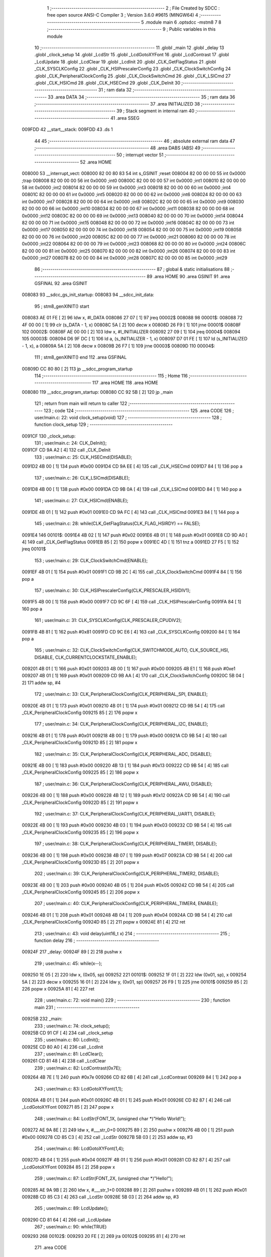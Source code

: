                                       1 ;--------------------------------------------------------
                                      2 ; File Created by SDCC : free open source ANSI-C Compiler
                                      3 ; Version 3.6.0 #9615 (MINGW64)
                                      4 ;--------------------------------------------------------
                                      5 	.module main
                                      6 	.optsdcc -mstm8
                                      7 	
                                      8 ;--------------------------------------------------------
                                      9 ; Public variables in this module
                                     10 ;--------------------------------------------------------
                                     11 	.globl _main
                                     12 	.globl _delay
                                     13 	.globl _clock_setup
                                     14 	.globl _LcdStr
                                     15 	.globl _LcdGotoXYFont
                                     16 	.globl _LcdContrast
                                     17 	.globl _LcdUpdate
                                     18 	.globl _LcdClear
                                     19 	.globl _LcdInit
                                     20 	.globl _CLK_GetFlagStatus
                                     21 	.globl _CLK_SYSCLKConfig
                                     22 	.globl _CLK_HSIPrescalerConfig
                                     23 	.globl _CLK_ClockSwitchConfig
                                     24 	.globl _CLK_PeripheralClockConfig
                                     25 	.globl _CLK_ClockSwitchCmd
                                     26 	.globl _CLK_LSICmd
                                     27 	.globl _CLK_HSICmd
                                     28 	.globl _CLK_HSECmd
                                     29 	.globl _CLK_DeInit
                                     30 ;--------------------------------------------------------
                                     31 ; ram data
                                     32 ;--------------------------------------------------------
                                     33 	.area DATA
                                     34 ;--------------------------------------------------------
                                     35 ; ram data
                                     36 ;--------------------------------------------------------
                                     37 	.area INITIALIZED
                                     38 ;--------------------------------------------------------
                                     39 ; Stack segment in internal ram 
                                     40 ;--------------------------------------------------------
                                     41 	.area	SSEG
      009FDD                         42 __start__stack:
      009FDD                         43 	.ds	1
                                     44 
                                     45 ;--------------------------------------------------------
                                     46 ; absolute external ram data
                                     47 ;--------------------------------------------------------
                                     48 	.area DABS (ABS)
                                     49 ;--------------------------------------------------------
                                     50 ; interrupt vector 
                                     51 ;--------------------------------------------------------
                                     52 	.area HOME
      008000                         53 __interrupt_vect:
      008000 82 00 80 83             54 	int s_GSINIT ;reset
      008004 82 00 00 00             55 	int 0x0000 ;trap
      008008 82 00 00 00             56 	int 0x0000 ;int0
      00800C 82 00 00 00             57 	int 0x0000 ;int1
      008010 82 00 00 00             58 	int 0x0000 ;int2
      008014 82 00 00 00             59 	int 0x0000 ;int3
      008018 82 00 00 00             60 	int 0x0000 ;int4
      00801C 82 00 00 00             61 	int 0x0000 ;int5
      008020 82 00 00 00             62 	int 0x0000 ;int6
      008024 82 00 00 00             63 	int 0x0000 ;int7
      008028 82 00 00 00             64 	int 0x0000 ;int8
      00802C 82 00 00 00             65 	int 0x0000 ;int9
      008030 82 00 00 00             66 	int 0x0000 ;int10
      008034 82 00 00 00             67 	int 0x0000 ;int11
      008038 82 00 00 00             68 	int 0x0000 ;int12
      00803C 82 00 00 00             69 	int 0x0000 ;int13
      008040 82 00 00 00             70 	int 0x0000 ;int14
      008044 82 00 00 00             71 	int 0x0000 ;int15
      008048 82 00 00 00             72 	int 0x0000 ;int16
      00804C 82 00 00 00             73 	int 0x0000 ;int17
      008050 82 00 00 00             74 	int 0x0000 ;int18
      008054 82 00 00 00             75 	int 0x0000 ;int19
      008058 82 00 00 00             76 	int 0x0000 ;int20
      00805C 82 00 00 00             77 	int 0x0000 ;int21
      008060 82 00 00 00             78 	int 0x0000 ;int22
      008064 82 00 00 00             79 	int 0x0000 ;int23
      008068 82 00 00 00             80 	int 0x0000 ;int24
      00806C 82 00 00 00             81 	int 0x0000 ;int25
      008070 82 00 00 00             82 	int 0x0000 ;int26
      008074 82 00 00 00             83 	int 0x0000 ;int27
      008078 82 00 00 00             84 	int 0x0000 ;int28
      00807C 82 00 00 00             85 	int 0x0000 ;int29
                                     86 ;--------------------------------------------------------
                                     87 ; global & static initialisations
                                     88 ;--------------------------------------------------------
                                     89 	.area HOME
                                     90 	.area GSINIT
                                     91 	.area GSFINAL
                                     92 	.area GSINIT
      008083                         93 __sdcc_gs_init_startup:
      008083                         94 __sdcc_init_data:
                                     95 ; stm8_genXINIT() start
      008083 AE 01 FE         [ 2]   96 	ldw x, #l_DATA
      008086 27 07            [ 1]   97 	jreq	00002$
      008088                         98 00001$:
      008088 72 4F 00 00      [ 1]   99 	clr (s_DATA - 1, x)
      00808C 5A               [ 2]  100 	decw x
      00808D 26 F9            [ 1]  101 	jrne	00001$
      00808F                        102 00002$:
      00808F AE 00 00         [ 2]  103 	ldw	x, #l_INITIALIZER
      008092 27 09            [ 1]  104 	jreq	00004$
      008094                        105 00003$:
      008094 D6 9F DC         [ 1]  106 	ld	a, (s_INITIALIZER - 1, x)
      008097 D7 01 FE         [ 1]  107 	ld	(s_INITIALIZED - 1, x), a
      00809A 5A               [ 2]  108 	decw	x
      00809B 26 F7            [ 1]  109 	jrne	00003$
      00809D                        110 00004$:
                                    111 ; stm8_genXINIT() end
                                    112 	.area GSFINAL
      00809D CC 80 80         [ 2]  113 	jp	__sdcc_program_startup
                                    114 ;--------------------------------------------------------
                                    115 ; Home
                                    116 ;--------------------------------------------------------
                                    117 	.area HOME
                                    118 	.area HOME
      008080                        119 __sdcc_program_startup:
      008080 CC 92 5B         [ 2]  120 	jp	_main
                                    121 ;	return from main will return to caller
                                    122 ;--------------------------------------------------------
                                    123 ; code
                                    124 ;--------------------------------------------------------
                                    125 	.area CODE
                                    126 ;	user/main.c: 22: void clock_setup(void)
                                    127 ;	-----------------------------------------
                                    128 ;	 function clock_setup
                                    129 ;	-----------------------------------------
      0091CF                        130 _clock_setup:
                                    131 ;	user/main.c: 24: CLK_DeInit();
      0091CF CD 9A A2         [ 4]  132 	call	_CLK_DeInit
                                    133 ;	user/main.c: 25: CLK_HSECmd(DISABLE);
      0091D2 4B 00            [ 1]  134 	push	#0x00
      0091D4 CD 9A EE         [ 4]  135 	call	_CLK_HSECmd
      0091D7 84               [ 1]  136 	pop	a
                                    137 ;	user/main.c: 26: CLK_LSICmd(DISABLE);
      0091D8 4B 00            [ 1]  138 	push	#0x00
      0091DA CD 9B 0A         [ 4]  139 	call	_CLK_LSICmd
      0091DD 84               [ 1]  140 	pop	a
                                    141 ;	user/main.c: 27: CLK_HSICmd(ENABLE);
      0091DE 4B 01            [ 1]  142 	push	#0x01
      0091E0 CD 9A FC         [ 4]  143 	call	_CLK_HSICmd
      0091E3 84               [ 1]  144 	pop	a
                                    145 ;	user/main.c: 28: while(CLK_GetFlagStatus(CLK_FLAG_HSIRDY) == FALSE);
      0091E4                        146 00101$:
      0091E4 4B 02            [ 1]  147 	push	#0x02
      0091E6 4B 01            [ 1]  148 	push	#0x01
      0091E8 CD 9D A0         [ 4]  149 	call	_CLK_GetFlagStatus
      0091EB 85               [ 2]  150 	popw	x
      0091EC 4D               [ 1]  151 	tnz	a
      0091ED 27 F5            [ 1]  152 	jreq	00101$
                                    153 ;	user/main.c: 29: CLK_ClockSwitchCmd(ENABLE);
      0091EF 4B 01            [ 1]  154 	push	#0x01
      0091F1 CD 9B 2C         [ 4]  155 	call	_CLK_ClockSwitchCmd
      0091F4 84               [ 1]  156 	pop	a
                                    157 ;	user/main.c: 30: CLK_HSIPrescalerConfig(CLK_PRESCALER_HSIDIV1);
      0091F5 4B 00            [ 1]  158 	push	#0x00
      0091F7 CD 9C 6F         [ 4]  159 	call	_CLK_HSIPrescalerConfig
      0091FA 84               [ 1]  160 	pop	a
                                    161 ;	user/main.c: 31: CLK_SYSCLKConfig(CLK_PRESCALER_CPUDIV2);
      0091FB 4B 81            [ 1]  162 	push	#0x81
      0091FD CD 9C E6         [ 4]  163 	call	_CLK_SYSCLKConfig
      009200 84               [ 1]  164 	pop	a
                                    165 ;	user/main.c: 32: CLK_ClockSwitchConfig(CLK_SWITCHMODE_AUTO, CLK_SOURCE_HSI, DISABLE, CLK_CURRENTCLOCKSTATE_ENABLE);
      009201 4B 01            [ 1]  166 	push	#0x01
      009203 4B 00            [ 1]  167 	push	#0x00
      009205 4B E1            [ 1]  168 	push	#0xe1
      009207 4B 01            [ 1]  169 	push	#0x01
      009209 CD 9B AA         [ 4]  170 	call	_CLK_ClockSwitchConfig
      00920C 5B 04            [ 2]  171 	addw	sp, #4
                                    172 ;	user/main.c: 33: CLK_PeripheralClockConfig(CLK_PERIPHERAL_SPI, ENABLE);
      00920E 4B 01            [ 1]  173 	push	#0x01
      009210 4B 01            [ 1]  174 	push	#0x01
      009212 CD 9B 54         [ 4]  175 	call	_CLK_PeripheralClockConfig
      009215 85               [ 2]  176 	popw	x
                                    177 ;	user/main.c: 34: CLK_PeripheralClockConfig(CLK_PERIPHERAL_I2C, ENABLE);
      009216 4B 01            [ 1]  178 	push	#0x01
      009218 4B 00            [ 1]  179 	push	#0x00
      00921A CD 9B 54         [ 4]  180 	call	_CLK_PeripheralClockConfig
      00921D 85               [ 2]  181 	popw	x
                                    182 ;	user/main.c: 35: CLK_PeripheralClockConfig(CLK_PERIPHERAL_ADC, DISABLE);
      00921E 4B 00            [ 1]  183 	push	#0x00
      009220 4B 13            [ 1]  184 	push	#0x13
      009222 CD 9B 54         [ 4]  185 	call	_CLK_PeripheralClockConfig
      009225 85               [ 2]  186 	popw	x
                                    187 ;	user/main.c: 36: CLK_PeripheralClockConfig(CLK_PERIPHERAL_AWU, DISABLE);
      009226 4B 00            [ 1]  188 	push	#0x00
      009228 4B 12            [ 1]  189 	push	#0x12
      00922A CD 9B 54         [ 4]  190 	call	_CLK_PeripheralClockConfig
      00922D 85               [ 2]  191 	popw	x
                                    192 ;	user/main.c: 37: CLK_PeripheralClockConfig(CLK_PERIPHERAL_UART1, DISABLE);
      00922E 4B 00            [ 1]  193 	push	#0x00
      009230 4B 03            [ 1]  194 	push	#0x03
      009232 CD 9B 54         [ 4]  195 	call	_CLK_PeripheralClockConfig
      009235 85               [ 2]  196 	popw	x
                                    197 ;	user/main.c: 38: CLK_PeripheralClockConfig(CLK_PERIPHERAL_TIMER1, DISABLE);
      009236 4B 00            [ 1]  198 	push	#0x00
      009238 4B 07            [ 1]  199 	push	#0x07
      00923A CD 9B 54         [ 4]  200 	call	_CLK_PeripheralClockConfig
      00923D 85               [ 2]  201 	popw	x
                                    202 ;	user/main.c: 39: CLK_PeripheralClockConfig(CLK_PERIPHERAL_TIMER2, DISABLE);
      00923E 4B 00            [ 1]  203 	push	#0x00
      009240 4B 05            [ 1]  204 	push	#0x05
      009242 CD 9B 54         [ 4]  205 	call	_CLK_PeripheralClockConfig
      009245 85               [ 2]  206 	popw	x
                                    207 ;	user/main.c: 40: CLK_PeripheralClockConfig(CLK_PERIPHERAL_TIMER4, ENABLE);
      009246 4B 01            [ 1]  208 	push	#0x01
      009248 4B 04            [ 1]  209 	push	#0x04
      00924A CD 9B 54         [ 4]  210 	call	_CLK_PeripheralClockConfig
      00924D 85               [ 2]  211 	popw	x
      00924E 81               [ 4]  212 	ret
                                    213 ;	user/main.c: 43: void delay(uint16_t x)
                                    214 ;	-----------------------------------------
                                    215 ;	 function delay
                                    216 ;	-----------------------------------------
      00924F                        217 _delay:
      00924F 89               [ 2]  218 	pushw	x
                                    219 ;	user/main.c: 45: while(x--);
      009250 1E 05            [ 2]  220 	ldw	x, (0x05, sp)
      009252                        221 00101$:
      009252 1F 01            [ 2]  222 	ldw	(0x01, sp), x
      009254 5A               [ 2]  223 	decw	x
      009255 16 01            [ 2]  224 	ldw	y, (0x01, sp)
      009257 26 F9            [ 1]  225 	jrne	00101$
      009259 85               [ 2]  226 	popw	x
      00925A 81               [ 4]  227 	ret
                                    228 ;	user/main.c: 72: void main() 
                                    229 ;	-----------------------------------------
                                    230 ;	 function main
                                    231 ;	-----------------------------------------
      00925B                        232 _main:
                                    233 ;	user/main.c: 74: clock_setup();
      00925B CD 91 CF         [ 4]  234 	call	_clock_setup
                                    235 ;	user/main.c: 80: LcdInit();
      00925E CD 80 A0         [ 4]  236 	call	_LcdInit
                                    237 ;	user/main.c: 81: LcdClear();
      009261 CD 81 48         [ 4]  238 	call	_LcdClear
                                    239 ;	user/main.c: 82: LcdContrast(0x7E);
      009264 4B 7E            [ 1]  240 	push	#0x7e
      009266 CD 82 6B         [ 4]  241 	call	_LcdContrast
      009269 84               [ 1]  242 	pop	a
                                    243 ;	user/main.c: 83: LcdGotoXYFont(1,1);
      00926A 4B 01            [ 1]  244 	push	#0x01
      00926C 4B 01            [ 1]  245 	push	#0x01
      00926E CD 82 87         [ 4]  246 	call	_LcdGotoXYFont
      009271 85               [ 2]  247 	popw	x
                                    248 ;	user/main.c: 84: LcdStr(FONT_1X, (unsigned char *)"Hello World!");
      009272 AE 9A 8E         [ 2]  249 	ldw	x, #___str_0+0
      009275 89               [ 2]  250 	pushw	x
      009276 4B 00            [ 1]  251 	push	#0x00
      009278 CD 85 C3         [ 4]  252 	call	_LcdStr
      00927B 5B 03            [ 2]  253 	addw	sp, #3
                                    254 ;	user/main.c: 86: LcdGotoXYFont(1,4);
      00927D 4B 04            [ 1]  255 	push	#0x04
      00927F 4B 01            [ 1]  256 	push	#0x01
      009281 CD 82 87         [ 4]  257 	call	_LcdGotoXYFont
      009284 85               [ 2]  258 	popw	x
                                    259 ;	user/main.c: 87: LcdStr(FONT_2X, (unsigned char *)"Hello!");
      009285 AE 9A 9B         [ 2]  260 	ldw	x, #___str_1+0
      009288 89               [ 2]  261 	pushw	x
      009289 4B 01            [ 1]  262 	push	#0x01
      00928B CD 85 C3         [ 4]  263 	call	_LcdStr
      00928E 5B 03            [ 2]  264 	addw	sp, #3
                                    265 ;	user/main.c: 89: LcdUpdate();
      009290 CD 81 64         [ 4]  266 	call	_LcdUpdate
                                    267 ;	user/main.c: 90: while(TRUE) 
      009293                        268 00102$:
      009293 20 FE            [ 2]  269 	jra	00102$
      009295 81               [ 4]  270 	ret
                                    271 	.area CODE
      009296                        272 _FontLookup:
      009296 00                     273 	.db #0x00	; 0
      009297 00                     274 	.db #0x00	; 0
      009298 00                     275 	.db #0x00	; 0
      009299 00                     276 	.db #0x00	; 0
      00929A 00                     277 	.db #0x00	; 0
      00929B 00                     278 	.db #0x00	; 0
      00929C 00                     279 	.db #0x00	; 0
      00929D 5F                     280 	.db #0x5f	; 95
      00929E 00                     281 	.db #0x00	; 0
      00929F 00                     282 	.db #0x00	; 0
      0092A0 00                     283 	.db #0x00	; 0
      0092A1 07                     284 	.db #0x07	; 7
      0092A2 00                     285 	.db #0x00	; 0
      0092A3 07                     286 	.db #0x07	; 7
      0092A4 00                     287 	.db #0x00	; 0
      0092A5 14                     288 	.db #0x14	; 20
      0092A6 7F                     289 	.db #0x7f	; 127
      0092A7 14                     290 	.db #0x14	; 20
      0092A8 7F                     291 	.db #0x7f	; 127
      0092A9 14                     292 	.db #0x14	; 20
      0092AA 24                     293 	.db #0x24	; 36
      0092AB 2A                     294 	.db #0x2a	; 42
      0092AC 7F                     295 	.db #0x7f	; 127
      0092AD 2A                     296 	.db #0x2a	; 42
      0092AE 12                     297 	.db #0x12	; 18
      0092AF 4C                     298 	.db #0x4c	; 76	'L'
      0092B0 2C                     299 	.db #0x2c	; 44
      0092B1 10                     300 	.db #0x10	; 16
      0092B2 68                     301 	.db #0x68	; 104	'h'
      0092B3 64                     302 	.db #0x64	; 100	'd'
      0092B4 36                     303 	.db #0x36	; 54	'6'
      0092B5 49                     304 	.db #0x49	; 73	'I'
      0092B6 55                     305 	.db #0x55	; 85	'U'
      0092B7 22                     306 	.db #0x22	; 34
      0092B8 50                     307 	.db #0x50	; 80	'P'
      0092B9 00                     308 	.db #0x00	; 0
      0092BA 05                     309 	.db #0x05	; 5
      0092BB 03                     310 	.db #0x03	; 3
      0092BC 00                     311 	.db #0x00	; 0
      0092BD 00                     312 	.db #0x00	; 0
      0092BE 00                     313 	.db #0x00	; 0
      0092BF 1C                     314 	.db #0x1c	; 28
      0092C0 22                     315 	.db #0x22	; 34
      0092C1 41                     316 	.db #0x41	; 65	'A'
      0092C2 00                     317 	.db #0x00	; 0
      0092C3 00                     318 	.db #0x00	; 0
      0092C4 41                     319 	.db #0x41	; 65	'A'
      0092C5 22                     320 	.db #0x22	; 34
      0092C6 1C                     321 	.db #0x1c	; 28
      0092C7 00                     322 	.db #0x00	; 0
      0092C8 14                     323 	.db #0x14	; 20
      0092C9 08                     324 	.db #0x08	; 8
      0092CA 3E                     325 	.db #0x3e	; 62
      0092CB 08                     326 	.db #0x08	; 8
      0092CC 14                     327 	.db #0x14	; 20
      0092CD 08                     328 	.db #0x08	; 8
      0092CE 08                     329 	.db #0x08	; 8
      0092CF 3E                     330 	.db #0x3e	; 62
      0092D0 08                     331 	.db #0x08	; 8
      0092D1 08                     332 	.db #0x08	; 8
      0092D2 00                     333 	.db #0x00	; 0
      0092D3 00                     334 	.db #0x00	; 0
      0092D4 50                     335 	.db #0x50	; 80	'P'
      0092D5 30                     336 	.db #0x30	; 48	'0'
      0092D6 00                     337 	.db #0x00	; 0
      0092D7 10                     338 	.db #0x10	; 16
      0092D8 10                     339 	.db #0x10	; 16
      0092D9 10                     340 	.db #0x10	; 16
      0092DA 10                     341 	.db #0x10	; 16
      0092DB 10                     342 	.db #0x10	; 16
      0092DC 00                     343 	.db #0x00	; 0
      0092DD 60                     344 	.db #0x60	; 96
      0092DE 60                     345 	.db #0x60	; 96
      0092DF 00                     346 	.db #0x00	; 0
      0092E0 00                     347 	.db #0x00	; 0
      0092E1 20                     348 	.db #0x20	; 32
      0092E2 10                     349 	.db #0x10	; 16
      0092E3 08                     350 	.db #0x08	; 8
      0092E4 04                     351 	.db #0x04	; 4
      0092E5 02                     352 	.db #0x02	; 2
      0092E6 3E                     353 	.db #0x3e	; 62
      0092E7 51                     354 	.db #0x51	; 81	'Q'
      0092E8 49                     355 	.db #0x49	; 73	'I'
      0092E9 45                     356 	.db #0x45	; 69	'E'
      0092EA 3E                     357 	.db #0x3e	; 62
      0092EB 00                     358 	.db #0x00	; 0
      0092EC 42                     359 	.db #0x42	; 66	'B'
      0092ED 7F                     360 	.db #0x7f	; 127
      0092EE 40                     361 	.db #0x40	; 64
      0092EF 00                     362 	.db #0x00	; 0
      0092F0 42                     363 	.db #0x42	; 66	'B'
      0092F1 61                     364 	.db #0x61	; 97	'a'
      0092F2 51                     365 	.db #0x51	; 81	'Q'
      0092F3 49                     366 	.db #0x49	; 73	'I'
      0092F4 46                     367 	.db #0x46	; 70	'F'
      0092F5 21                     368 	.db #0x21	; 33
      0092F6 41                     369 	.db #0x41	; 65	'A'
      0092F7 45                     370 	.db #0x45	; 69	'E'
      0092F8 4B                     371 	.db #0x4b	; 75	'K'
      0092F9 31                     372 	.db #0x31	; 49	'1'
      0092FA 18                     373 	.db #0x18	; 24
      0092FB 14                     374 	.db #0x14	; 20
      0092FC 12                     375 	.db #0x12	; 18
      0092FD 7F                     376 	.db #0x7f	; 127
      0092FE 10                     377 	.db #0x10	; 16
      0092FF 27                     378 	.db #0x27	; 39
      009300 45                     379 	.db #0x45	; 69	'E'
      009301 45                     380 	.db #0x45	; 69	'E'
      009302 45                     381 	.db #0x45	; 69	'E'
      009303 39                     382 	.db #0x39	; 57	'9'
      009304 3C                     383 	.db #0x3c	; 60
      009305 4A                     384 	.db #0x4a	; 74	'J'
      009306 49                     385 	.db #0x49	; 73	'I'
      009307 49                     386 	.db #0x49	; 73	'I'
      009308 30                     387 	.db #0x30	; 48	'0'
      009309 01                     388 	.db #0x01	; 1
      00930A 71                     389 	.db #0x71	; 113	'q'
      00930B 09                     390 	.db #0x09	; 9
      00930C 05                     391 	.db #0x05	; 5
      00930D 03                     392 	.db #0x03	; 3
      00930E 36                     393 	.db #0x36	; 54	'6'
      00930F 49                     394 	.db #0x49	; 73	'I'
      009310 49                     395 	.db #0x49	; 73	'I'
      009311 49                     396 	.db #0x49	; 73	'I'
      009312 36                     397 	.db #0x36	; 54	'6'
      009313 06                     398 	.db #0x06	; 6
      009314 49                     399 	.db #0x49	; 73	'I'
      009315 49                     400 	.db #0x49	; 73	'I'
      009316 29                     401 	.db #0x29	; 41
      009317 1E                     402 	.db #0x1e	; 30
      009318 00                     403 	.db #0x00	; 0
      009319 36                     404 	.db #0x36	; 54	'6'
      00931A 36                     405 	.db #0x36	; 54	'6'
      00931B 00                     406 	.db #0x00	; 0
      00931C 00                     407 	.db #0x00	; 0
      00931D 00                     408 	.db #0x00	; 0
      00931E 56                     409 	.db #0x56	; 86	'V'
      00931F 36                     410 	.db #0x36	; 54	'6'
      009320 00                     411 	.db #0x00	; 0
      009321 00                     412 	.db #0x00	; 0
      009322 08                     413 	.db #0x08	; 8
      009323 14                     414 	.db #0x14	; 20
      009324 22                     415 	.db #0x22	; 34
      009325 41                     416 	.db #0x41	; 65	'A'
      009326 00                     417 	.db #0x00	; 0
      009327 14                     418 	.db #0x14	; 20
      009328 14                     419 	.db #0x14	; 20
      009329 14                     420 	.db #0x14	; 20
      00932A 14                     421 	.db #0x14	; 20
      00932B 14                     422 	.db #0x14	; 20
      00932C 00                     423 	.db #0x00	; 0
      00932D 41                     424 	.db #0x41	; 65	'A'
      00932E 22                     425 	.db #0x22	; 34
      00932F 14                     426 	.db #0x14	; 20
      009330 08                     427 	.db #0x08	; 8
      009331 02                     428 	.db #0x02	; 2
      009332 01                     429 	.db #0x01	; 1
      009333 51                     430 	.db #0x51	; 81	'Q'
      009334 09                     431 	.db #0x09	; 9
      009335 06                     432 	.db #0x06	; 6
      009336 32                     433 	.db #0x32	; 50	'2'
      009337 49                     434 	.db #0x49	; 73	'I'
      009338 79                     435 	.db #0x79	; 121	'y'
      009339 41                     436 	.db #0x41	; 65	'A'
      00933A 3E                     437 	.db #0x3e	; 62
      00933B 7E                     438 	.db #0x7e	; 126
      00933C 11                     439 	.db #0x11	; 17
      00933D 11                     440 	.db #0x11	; 17
      00933E 11                     441 	.db #0x11	; 17
      00933F 7E                     442 	.db #0x7e	; 126
      009340 7F                     443 	.db #0x7f	; 127
      009341 49                     444 	.db #0x49	; 73	'I'
      009342 49                     445 	.db #0x49	; 73	'I'
      009343 49                     446 	.db #0x49	; 73	'I'
      009344 36                     447 	.db #0x36	; 54	'6'
      009345 3E                     448 	.db #0x3e	; 62
      009346 41                     449 	.db #0x41	; 65	'A'
      009347 41                     450 	.db #0x41	; 65	'A'
      009348 41                     451 	.db #0x41	; 65	'A'
      009349 22                     452 	.db #0x22	; 34
      00934A 7F                     453 	.db #0x7f	; 127
      00934B 41                     454 	.db #0x41	; 65	'A'
      00934C 41                     455 	.db #0x41	; 65	'A'
      00934D 22                     456 	.db #0x22	; 34
      00934E 1C                     457 	.db #0x1c	; 28
      00934F 7F                     458 	.db #0x7f	; 127
      009350 49                     459 	.db #0x49	; 73	'I'
      009351 49                     460 	.db #0x49	; 73	'I'
      009352 49                     461 	.db #0x49	; 73	'I'
      009353 41                     462 	.db #0x41	; 65	'A'
      009354 7F                     463 	.db #0x7f	; 127
      009355 09                     464 	.db #0x09	; 9
      009356 09                     465 	.db #0x09	; 9
      009357 09                     466 	.db #0x09	; 9
      009358 01                     467 	.db #0x01	; 1
      009359 3E                     468 	.db #0x3e	; 62
      00935A 41                     469 	.db #0x41	; 65	'A'
      00935B 49                     470 	.db #0x49	; 73	'I'
      00935C 49                     471 	.db #0x49	; 73	'I'
      00935D 7A                     472 	.db #0x7a	; 122	'z'
      00935E 7F                     473 	.db #0x7f	; 127
      00935F 08                     474 	.db #0x08	; 8
      009360 08                     475 	.db #0x08	; 8
      009361 08                     476 	.db #0x08	; 8
      009362 7F                     477 	.db #0x7f	; 127
      009363 00                     478 	.db #0x00	; 0
      009364 41                     479 	.db #0x41	; 65	'A'
      009365 7F                     480 	.db #0x7f	; 127
      009366 41                     481 	.db #0x41	; 65	'A'
      009367 00                     482 	.db #0x00	; 0
      009368 20                     483 	.db #0x20	; 32
      009369 40                     484 	.db #0x40	; 64
      00936A 41                     485 	.db #0x41	; 65	'A'
      00936B 3F                     486 	.db #0x3f	; 63
      00936C 01                     487 	.db #0x01	; 1
      00936D 7F                     488 	.db #0x7f	; 127
      00936E 08                     489 	.db #0x08	; 8
      00936F 14                     490 	.db #0x14	; 20
      009370 22                     491 	.db #0x22	; 34
      009371 41                     492 	.db #0x41	; 65	'A'
      009372 7F                     493 	.db #0x7f	; 127
      009373 40                     494 	.db #0x40	; 64
      009374 40                     495 	.db #0x40	; 64
      009375 40                     496 	.db #0x40	; 64
      009376 40                     497 	.db #0x40	; 64
      009377 7F                     498 	.db #0x7f	; 127
      009378 02                     499 	.db #0x02	; 2
      009379 0C                     500 	.db #0x0c	; 12
      00937A 02                     501 	.db #0x02	; 2
      00937B 7F                     502 	.db #0x7f	; 127
      00937C 7F                     503 	.db #0x7f	; 127
      00937D 04                     504 	.db #0x04	; 4
      00937E 08                     505 	.db #0x08	; 8
      00937F 10                     506 	.db #0x10	; 16
      009380 7F                     507 	.db #0x7f	; 127
      009381 3E                     508 	.db #0x3e	; 62
      009382 41                     509 	.db #0x41	; 65	'A'
      009383 41                     510 	.db #0x41	; 65	'A'
      009384 41                     511 	.db #0x41	; 65	'A'
      009385 3E                     512 	.db #0x3e	; 62
      009386 7F                     513 	.db #0x7f	; 127
      009387 09                     514 	.db #0x09	; 9
      009388 09                     515 	.db #0x09	; 9
      009389 09                     516 	.db #0x09	; 9
      00938A 06                     517 	.db #0x06	; 6
      00938B 3E                     518 	.db #0x3e	; 62
      00938C 41                     519 	.db #0x41	; 65	'A'
      00938D 51                     520 	.db #0x51	; 81	'Q'
      00938E 21                     521 	.db #0x21	; 33
      00938F 5E                     522 	.db #0x5e	; 94
      009390 7F                     523 	.db #0x7f	; 127
      009391 09                     524 	.db #0x09	; 9
      009392 19                     525 	.db #0x19	; 25
      009393 29                     526 	.db #0x29	; 41
      009394 46                     527 	.db #0x46	; 70	'F'
      009395 46                     528 	.db #0x46	; 70	'F'
      009396 49                     529 	.db #0x49	; 73	'I'
      009397 49                     530 	.db #0x49	; 73	'I'
      009398 49                     531 	.db #0x49	; 73	'I'
      009399 31                     532 	.db #0x31	; 49	'1'
      00939A 01                     533 	.db #0x01	; 1
      00939B 01                     534 	.db #0x01	; 1
      00939C 7F                     535 	.db #0x7f	; 127
      00939D 01                     536 	.db #0x01	; 1
      00939E 01                     537 	.db #0x01	; 1
      00939F 3F                     538 	.db #0x3f	; 63
      0093A0 40                     539 	.db #0x40	; 64
      0093A1 40                     540 	.db #0x40	; 64
      0093A2 40                     541 	.db #0x40	; 64
      0093A3 3F                     542 	.db #0x3f	; 63
      0093A4 1F                     543 	.db #0x1f	; 31
      0093A5 20                     544 	.db #0x20	; 32
      0093A6 40                     545 	.db #0x40	; 64
      0093A7 20                     546 	.db #0x20	; 32
      0093A8 1F                     547 	.db #0x1f	; 31
      0093A9 3F                     548 	.db #0x3f	; 63
      0093AA 40                     549 	.db #0x40	; 64
      0093AB 38                     550 	.db #0x38	; 56	'8'
      0093AC 40                     551 	.db #0x40	; 64
      0093AD 3F                     552 	.db #0x3f	; 63
      0093AE 63                     553 	.db #0x63	; 99	'c'
      0093AF 14                     554 	.db #0x14	; 20
      0093B0 08                     555 	.db #0x08	; 8
      0093B1 14                     556 	.db #0x14	; 20
      0093B2 63                     557 	.db #0x63	; 99	'c'
      0093B3 07                     558 	.db #0x07	; 7
      0093B4 08                     559 	.db #0x08	; 8
      0093B5 70                     560 	.db #0x70	; 112	'p'
      0093B6 08                     561 	.db #0x08	; 8
      0093B7 07                     562 	.db #0x07	; 7
      0093B8 61                     563 	.db #0x61	; 97	'a'
      0093B9 51                     564 	.db #0x51	; 81	'Q'
      0093BA 49                     565 	.db #0x49	; 73	'I'
      0093BB 45                     566 	.db #0x45	; 69	'E'
      0093BC 43                     567 	.db #0x43	; 67	'C'
      0093BD 00                     568 	.db #0x00	; 0
      0093BE 7F                     569 	.db #0x7f	; 127
      0093BF 41                     570 	.db #0x41	; 65	'A'
      0093C0 41                     571 	.db #0x41	; 65	'A'
      0093C1 00                     572 	.db #0x00	; 0
      0093C2 02                     573 	.db #0x02	; 2
      0093C3 04                     574 	.db #0x04	; 4
      0093C4 08                     575 	.db #0x08	; 8
      0093C5 10                     576 	.db #0x10	; 16
      0093C6 20                     577 	.db #0x20	; 32
      0093C7 00                     578 	.db #0x00	; 0
      0093C8 41                     579 	.db #0x41	; 65	'A'
      0093C9 41                     580 	.db #0x41	; 65	'A'
      0093CA 7F                     581 	.db #0x7f	; 127
      0093CB 00                     582 	.db #0x00	; 0
      0093CC 04                     583 	.db #0x04	; 4
      0093CD 02                     584 	.db #0x02	; 2
      0093CE 01                     585 	.db #0x01	; 1
      0093CF 02                     586 	.db #0x02	; 2
      0093D0 04                     587 	.db #0x04	; 4
      0093D1 40                     588 	.db #0x40	; 64
      0093D2 40                     589 	.db #0x40	; 64
      0093D3 40                     590 	.db #0x40	; 64
      0093D4 40                     591 	.db #0x40	; 64
      0093D5 40                     592 	.db #0x40	; 64
      0093D6 00                     593 	.db #0x00	; 0
      0093D7 01                     594 	.db #0x01	; 1
      0093D8 02                     595 	.db #0x02	; 2
      0093D9 04                     596 	.db #0x04	; 4
      0093DA 00                     597 	.db #0x00	; 0
      0093DB 20                     598 	.db #0x20	; 32
      0093DC 54                     599 	.db #0x54	; 84	'T'
      0093DD 54                     600 	.db #0x54	; 84	'T'
      0093DE 54                     601 	.db #0x54	; 84	'T'
      0093DF 78                     602 	.db #0x78	; 120	'x'
      0093E0 7F                     603 	.db #0x7f	; 127
      0093E1 48                     604 	.db #0x48	; 72	'H'
      0093E2 44                     605 	.db #0x44	; 68	'D'
      0093E3 44                     606 	.db #0x44	; 68	'D'
      0093E4 38                     607 	.db #0x38	; 56	'8'
      0093E5 38                     608 	.db #0x38	; 56	'8'
      0093E6 44                     609 	.db #0x44	; 68	'D'
      0093E7 44                     610 	.db #0x44	; 68	'D'
      0093E8 44                     611 	.db #0x44	; 68	'D'
      0093E9 00                     612 	.db #0x00	; 0
      0093EA 38                     613 	.db #0x38	; 56	'8'
      0093EB 44                     614 	.db #0x44	; 68	'D'
      0093EC 44                     615 	.db #0x44	; 68	'D'
      0093ED 48                     616 	.db #0x48	; 72	'H'
      0093EE 7F                     617 	.db #0x7f	; 127
      0093EF 38                     618 	.db #0x38	; 56	'8'
      0093F0 54                     619 	.db #0x54	; 84	'T'
      0093F1 54                     620 	.db #0x54	; 84	'T'
      0093F2 54                     621 	.db #0x54	; 84	'T'
      0093F3 18                     622 	.db #0x18	; 24
      0093F4 08                     623 	.db #0x08	; 8
      0093F5 7E                     624 	.db #0x7e	; 126
      0093F6 09                     625 	.db #0x09	; 9
      0093F7 01                     626 	.db #0x01	; 1
      0093F8 02                     627 	.db #0x02	; 2
      0093F9 0C                     628 	.db #0x0c	; 12
      0093FA 52                     629 	.db #0x52	; 82	'R'
      0093FB 52                     630 	.db #0x52	; 82	'R'
      0093FC 52                     631 	.db #0x52	; 82	'R'
      0093FD 3E                     632 	.db #0x3e	; 62
      0093FE 7F                     633 	.db #0x7f	; 127
      0093FF 08                     634 	.db #0x08	; 8
      009400 04                     635 	.db #0x04	; 4
      009401 04                     636 	.db #0x04	; 4
      009402 78                     637 	.db #0x78	; 120	'x'
      009403 00                     638 	.db #0x00	; 0
      009404 44                     639 	.db #0x44	; 68	'D'
      009405 7D                     640 	.db #0x7d	; 125
      009406 40                     641 	.db #0x40	; 64
      009407 00                     642 	.db #0x00	; 0
      009408 20                     643 	.db #0x20	; 32
      009409 40                     644 	.db #0x40	; 64
      00940A 44                     645 	.db #0x44	; 68	'D'
      00940B 3D                     646 	.db #0x3d	; 61
      00940C 00                     647 	.db #0x00	; 0
      00940D 7F                     648 	.db #0x7f	; 127
      00940E 10                     649 	.db #0x10	; 16
      00940F 28                     650 	.db #0x28	; 40
      009410 44                     651 	.db #0x44	; 68	'D'
      009411 00                     652 	.db #0x00	; 0
      009412 00                     653 	.db #0x00	; 0
      009413 41                     654 	.db #0x41	; 65	'A'
      009414 7F                     655 	.db #0x7f	; 127
      009415 40                     656 	.db #0x40	; 64
      009416 00                     657 	.db #0x00	; 0
      009417 7C                     658 	.db #0x7c	; 124
      009418 04                     659 	.db #0x04	; 4
      009419 18                     660 	.db #0x18	; 24
      00941A 04                     661 	.db #0x04	; 4
      00941B 78                     662 	.db #0x78	; 120	'x'
      00941C 7C                     663 	.db #0x7c	; 124
      00941D 08                     664 	.db #0x08	; 8
      00941E 04                     665 	.db #0x04	; 4
      00941F 04                     666 	.db #0x04	; 4
      009420 78                     667 	.db #0x78	; 120	'x'
      009421 38                     668 	.db #0x38	; 56	'8'
      009422 44                     669 	.db #0x44	; 68	'D'
      009423 44                     670 	.db #0x44	; 68	'D'
      009424 44                     671 	.db #0x44	; 68	'D'
      009425 38                     672 	.db #0x38	; 56	'8'
      009426 7C                     673 	.db #0x7c	; 124
      009427 14                     674 	.db #0x14	; 20
      009428 14                     675 	.db #0x14	; 20
      009429 14                     676 	.db #0x14	; 20
      00942A 08                     677 	.db #0x08	; 8
      00942B 08                     678 	.db #0x08	; 8
      00942C 14                     679 	.db #0x14	; 20
      00942D 14                     680 	.db #0x14	; 20
      00942E 18                     681 	.db #0x18	; 24
      00942F 7C                     682 	.db #0x7c	; 124
      009430 7C                     683 	.db #0x7c	; 124
      009431 08                     684 	.db #0x08	; 8
      009432 04                     685 	.db #0x04	; 4
      009433 04                     686 	.db #0x04	; 4
      009434 08                     687 	.db #0x08	; 8
      009435 48                     688 	.db #0x48	; 72	'H'
      009436 54                     689 	.db #0x54	; 84	'T'
      009437 54                     690 	.db #0x54	; 84	'T'
      009438 54                     691 	.db #0x54	; 84	'T'
      009439 20                     692 	.db #0x20	; 32
      00943A 04                     693 	.db #0x04	; 4
      00943B 3F                     694 	.db #0x3f	; 63
      00943C 44                     695 	.db #0x44	; 68	'D'
      00943D 40                     696 	.db #0x40	; 64
      00943E 20                     697 	.db #0x20	; 32
      00943F 3C                     698 	.db #0x3c	; 60
      009440 40                     699 	.db #0x40	; 64
      009441 40                     700 	.db #0x40	; 64
      009442 20                     701 	.db #0x20	; 32
      009443 7C                     702 	.db #0x7c	; 124
      009444 1C                     703 	.db #0x1c	; 28
      009445 20                     704 	.db #0x20	; 32
      009446 40                     705 	.db #0x40	; 64
      009447 20                     706 	.db #0x20	; 32
      009448 1C                     707 	.db #0x1c	; 28
      009449 3C                     708 	.db #0x3c	; 60
      00944A 40                     709 	.db #0x40	; 64
      00944B 30                     710 	.db #0x30	; 48	'0'
      00944C 40                     711 	.db #0x40	; 64
      00944D 3C                     712 	.db #0x3c	; 60
      00944E 44                     713 	.db #0x44	; 68	'D'
      00944F 28                     714 	.db #0x28	; 40
      009450 10                     715 	.db #0x10	; 16
      009451 28                     716 	.db #0x28	; 40
      009452 44                     717 	.db #0x44	; 68	'D'
      009453 0C                     718 	.db #0x0c	; 12
      009454 50                     719 	.db #0x50	; 80	'P'
      009455 50                     720 	.db #0x50	; 80	'P'
      009456 50                     721 	.db #0x50	; 80	'P'
      009457 3C                     722 	.db #0x3c	; 60
      009458 44                     723 	.db #0x44	; 68	'D'
      009459 64                     724 	.db #0x64	; 100	'd'
      00945A 54                     725 	.db #0x54	; 84	'T'
      00945B 4C                     726 	.db #0x4c	; 76	'L'
      00945C 44                     727 	.db #0x44	; 68	'D'
      00945D 00                     728 	.db #0x00	; 0
      00945E 08                     729 	.db #0x08	; 8
      00945F 36                     730 	.db #0x36	; 54	'6'
      009460 41                     731 	.db #0x41	; 65	'A'
      009461 00                     732 	.db #0x00	; 0
      009462 00                     733 	.db #0x00	; 0
      009463 00                     734 	.db #0x00	; 0
      009464 7F                     735 	.db #0x7f	; 127
      009465 00                     736 	.db #0x00	; 0
      009466 00                     737 	.db #0x00	; 0
      009467 00                     738 	.db #0x00	; 0
      009468 41                     739 	.db #0x41	; 65	'A'
      009469 36                     740 	.db #0x36	; 54	'6'
      00946A 08                     741 	.db #0x08	; 8
      00946B 00                     742 	.db #0x00	; 0
      00946C 08                     743 	.db #0x08	; 8
      00946D 04                     744 	.db #0x04	; 4
      00946E 08                     745 	.db #0x08	; 8
      00946F 10                     746 	.db #0x10	; 16
      009470 08                     747 	.db #0x08	; 8
      009471 06                     748 	.db #0x06	; 6
      009472 09                     749 	.db #0x09	; 9
      009473 09                     750 	.db #0x09	; 9
      009474 06                     751 	.db #0x06	; 6
      009475 00                     752 	.db #0x00	; 0
      009476 7C                     753 	.db #0x7c	; 124
      009477 12                     754 	.db #0x12	; 18
      009478 11                     755 	.db #0x11	; 17
      009479 12                     756 	.db #0x12	; 18
      00947A 7C                     757 	.db #0x7c	; 124
      00947B 7F                     758 	.db #0x7f	; 127
      00947C 49                     759 	.db #0x49	; 73	'I'
      00947D 49                     760 	.db #0x49	; 73	'I'
      00947E 49                     761 	.db #0x49	; 73	'I'
      00947F 31                     762 	.db #0x31	; 49	'1'
      009480 7F                     763 	.db #0x7f	; 127
      009481 49                     764 	.db #0x49	; 73	'I'
      009482 49                     765 	.db #0x49	; 73	'I'
      009483 49                     766 	.db #0x49	; 73	'I'
      009484 36                     767 	.db #0x36	; 54	'6'
      009485 7F                     768 	.db #0x7f	; 127
      009486 01                     769 	.db #0x01	; 1
      009487 01                     770 	.db #0x01	; 1
      009488 01                     771 	.db #0x01	; 1
      009489 01                     772 	.db #0x01	; 1
      00948A 60                     773 	.db #0x60	; 96
      00948B 3F                     774 	.db #0x3f	; 63
      00948C 21                     775 	.db #0x21	; 33
      00948D 3F                     776 	.db #0x3f	; 63
      00948E 60                     777 	.db #0x60	; 96
      00948F 7F                     778 	.db #0x7f	; 127
      009490 49                     779 	.db #0x49	; 73	'I'
      009491 49                     780 	.db #0x49	; 73	'I'
      009492 49                     781 	.db #0x49	; 73	'I'
      009493 41                     782 	.db #0x41	; 65	'A'
      009494 77                     783 	.db #0x77	; 119	'w'
      009495 08                     784 	.db #0x08	; 8
      009496 7F                     785 	.db #0x7f	; 127
      009497 08                     786 	.db #0x08	; 8
      009498 77                     787 	.db #0x77	; 119	'w'
      009499 22                     788 	.db #0x22	; 34
      00949A 41                     789 	.db #0x41	; 65	'A'
      00949B 49                     790 	.db #0x49	; 73	'I'
      00949C 49                     791 	.db #0x49	; 73	'I'
      00949D 36                     792 	.db #0x36	; 54	'6'
      00949E 7F                     793 	.db #0x7f	; 127
      00949F 10                     794 	.db #0x10	; 16
      0094A0 08                     795 	.db #0x08	; 8
      0094A1 04                     796 	.db #0x04	; 4
      0094A2 7F                     797 	.db #0x7f	; 127
      0094A3 7E                     798 	.db #0x7e	; 126
      0094A4 10                     799 	.db #0x10	; 16
      0094A5 09                     800 	.db #0x09	; 9
      0094A6 04                     801 	.db #0x04	; 4
      0094A7 7E                     802 	.db #0x7e	; 126
      0094A8 7F                     803 	.db #0x7f	; 127
      0094A9 08                     804 	.db #0x08	; 8
      0094AA 14                     805 	.db #0x14	; 20
      0094AB 22                     806 	.db #0x22	; 34
      0094AC 41                     807 	.db #0x41	; 65	'A'
      0094AD 40                     808 	.db #0x40	; 64
      0094AE 3E                     809 	.db #0x3e	; 62
      0094AF 01                     810 	.db #0x01	; 1
      0094B0 01                     811 	.db #0x01	; 1
      0094B1 7F                     812 	.db #0x7f	; 127
      0094B2 7F                     813 	.db #0x7f	; 127
      0094B3 02                     814 	.db #0x02	; 2
      0094B4 0C                     815 	.db #0x0c	; 12
      0094B5 02                     816 	.db #0x02	; 2
      0094B6 7F                     817 	.db #0x7f	; 127
      0094B7 7F                     818 	.db #0x7f	; 127
      0094B8 08                     819 	.db #0x08	; 8
      0094B9 08                     820 	.db #0x08	; 8
      0094BA 08                     821 	.db #0x08	; 8
      0094BB 7F                     822 	.db #0x7f	; 127
      0094BC 3E                     823 	.db #0x3e	; 62
      0094BD 41                     824 	.db #0x41	; 65	'A'
      0094BE 41                     825 	.db #0x41	; 65	'A'
      0094BF 41                     826 	.db #0x41	; 65	'A'
      0094C0 3E                     827 	.db #0x3e	; 62
      0094C1 7F                     828 	.db #0x7f	; 127
      0094C2 01                     829 	.db #0x01	; 1
      0094C3 01                     830 	.db #0x01	; 1
      0094C4 01                     831 	.db #0x01	; 1
      0094C5 7F                     832 	.db #0x7f	; 127
      0094C6 7F                     833 	.db #0x7f	; 127
      0094C7 09                     834 	.db #0x09	; 9
      0094C8 09                     835 	.db #0x09	; 9
      0094C9 09                     836 	.db #0x09	; 9
      0094CA 06                     837 	.db #0x06	; 6
      0094CB 3E                     838 	.db #0x3e	; 62
      0094CC 41                     839 	.db #0x41	; 65	'A'
      0094CD 41                     840 	.db #0x41	; 65	'A'
      0094CE 41                     841 	.db #0x41	; 65	'A'
      0094CF 22                     842 	.db #0x22	; 34
      0094D0 01                     843 	.db #0x01	; 1
      0094D1 01                     844 	.db #0x01	; 1
      0094D2 7F                     845 	.db #0x7f	; 127
      0094D3 01                     846 	.db #0x01	; 1
      0094D4 01                     847 	.db #0x01	; 1
      0094D5 07                     848 	.db #0x07	; 7
      0094D6 48                     849 	.db #0x48	; 72	'H'
      0094D7 48                     850 	.db #0x48	; 72	'H'
      0094D8 48                     851 	.db #0x48	; 72	'H'
      0094D9 3F                     852 	.db #0x3f	; 63
      0094DA 0E                     853 	.db #0x0e	; 14
      0094DB 11                     854 	.db #0x11	; 17
      0094DC 7F                     855 	.db #0x7f	; 127
      0094DD 11                     856 	.db #0x11	; 17
      0094DE 0E                     857 	.db #0x0e	; 14
      0094DF 63                     858 	.db #0x63	; 99	'c'
      0094E0 14                     859 	.db #0x14	; 20
      0094E1 08                     860 	.db #0x08	; 8
      0094E2 14                     861 	.db #0x14	; 20
      0094E3 63                     862 	.db #0x63	; 99	'c'
      0094E4 3F                     863 	.db #0x3f	; 63
      0094E5 20                     864 	.db #0x20	; 32
      0094E6 20                     865 	.db #0x20	; 32
      0094E7 3F                     866 	.db #0x3f	; 63
      0094E8 60                     867 	.db #0x60	; 96
      0094E9 07                     868 	.db #0x07	; 7
      0094EA 08                     869 	.db #0x08	; 8
      0094EB 08                     870 	.db #0x08	; 8
      0094EC 08                     871 	.db #0x08	; 8
      0094ED 7F                     872 	.db #0x7f	; 127
      0094EE 7F                     873 	.db #0x7f	; 127
      0094EF 40                     874 	.db #0x40	; 64
      0094F0 7E                     875 	.db #0x7e	; 126
      0094F1 40                     876 	.db #0x40	; 64
      0094F2 7F                     877 	.db #0x7f	; 127
      0094F3 3F                     878 	.db #0x3f	; 63
      0094F4 20                     879 	.db #0x20	; 32
      0094F5 3F                     880 	.db #0x3f	; 63
      0094F6 20                     881 	.db #0x20	; 32
      0094F7 7F                     882 	.db #0x7f	; 127
      0094F8 01                     883 	.db #0x01	; 1
      0094F9 7F                     884 	.db #0x7f	; 127
      0094FA 48                     885 	.db #0x48	; 72	'H'
      0094FB 48                     886 	.db #0x48	; 72	'H'
      0094FC 30                     887 	.db #0x30	; 48	'0'
      0094FD 7F                     888 	.db #0x7f	; 127
      0094FE 48                     889 	.db #0x48	; 72	'H'
      0094FF 30                     890 	.db #0x30	; 48	'0'
      009500 00                     891 	.db #0x00	; 0
      009501 7F                     892 	.db #0x7f	; 127
      009502 00                     893 	.db #0x00	; 0
      009503 7F                     894 	.db #0x7f	; 127
      009504 48                     895 	.db #0x48	; 72	'H'
      009505 48                     896 	.db #0x48	; 72	'H'
      009506 30                     897 	.db #0x30	; 48	'0'
      009507 22                     898 	.db #0x22	; 34
      009508 41                     899 	.db #0x41	; 65	'A'
      009509 49                     900 	.db #0x49	; 73	'I'
      00950A 49                     901 	.db #0x49	; 73	'I'
      00950B 3E                     902 	.db #0x3e	; 62
      00950C 7F                     903 	.db #0x7f	; 127
      00950D 08                     904 	.db #0x08	; 8
      00950E 3E                     905 	.db #0x3e	; 62
      00950F 41                     906 	.db #0x41	; 65	'A'
      009510 3E                     907 	.db #0x3e	; 62
      009511 46                     908 	.db #0x46	; 70	'F'
      009512 29                     909 	.db #0x29	; 41
      009513 19                     910 	.db #0x19	; 25
      009514 09                     911 	.db #0x09	; 9
      009515 7F                     912 	.db #0x7f	; 127
      009516 20                     913 	.db #0x20	; 32
      009517 54                     914 	.db #0x54	; 84	'T'
      009518 54                     915 	.db #0x54	; 84	'T'
      009519 54                     916 	.db #0x54	; 84	'T'
      00951A 78                     917 	.db #0x78	; 120	'x'
      00951B 3C                     918 	.db #0x3c	; 60
      00951C 4A                     919 	.db #0x4a	; 74	'J'
      00951D 4A                     920 	.db #0x4a	; 74	'J'
      00951E 4A                     921 	.db #0x4a	; 74	'J'
      00951F 31                     922 	.db #0x31	; 49	'1'
      009520 7C                     923 	.db #0x7c	; 124
      009521 54                     924 	.db #0x54	; 84	'T'
      009522 54                     925 	.db #0x54	; 84	'T'
      009523 28                     926 	.db #0x28	; 40
      009524 00                     927 	.db #0x00	; 0
      009525 7C                     928 	.db #0x7c	; 124
      009526 04                     929 	.db #0x04	; 4
      009527 04                     930 	.db #0x04	; 4
      009528 0C                     931 	.db #0x0c	; 12
      009529 00                     932 	.db #0x00	; 0
      00952A 60                     933 	.db #0x60	; 96
      00952B 3C                     934 	.db #0x3c	; 60
      00952C 24                     935 	.db #0x24	; 36
      00952D 3C                     936 	.db #0x3c	; 60
      00952E 60                     937 	.db #0x60	; 96
      00952F 38                     938 	.db #0x38	; 56	'8'
      009530 54                     939 	.db #0x54	; 84	'T'
      009531 54                     940 	.db #0x54	; 84	'T'
      009532 54                     941 	.db #0x54	; 84	'T'
      009533 18                     942 	.db #0x18	; 24
      009534 6C                     943 	.db #0x6c	; 108	'l'
      009535 10                     944 	.db #0x10	; 16
      009536 7C                     945 	.db #0x7c	; 124
      009537 10                     946 	.db #0x10	; 16
      009538 6C                     947 	.db #0x6c	; 108	'l'
      009539 00                     948 	.db #0x00	; 0
      00953A 44                     949 	.db #0x44	; 68	'D'
      00953B 54                     950 	.db #0x54	; 84	'T'
      00953C 54                     951 	.db #0x54	; 84	'T'
      00953D 28                     952 	.db #0x28	; 40
      00953E 7C                     953 	.db #0x7c	; 124
      00953F 20                     954 	.db #0x20	; 32
      009540 10                     955 	.db #0x10	; 16
      009541 08                     956 	.db #0x08	; 8
      009542 7C                     957 	.db #0x7c	; 124
      009543 7C                     958 	.db #0x7c	; 124
      009544 21                     959 	.db #0x21	; 33
      009545 12                     960 	.db #0x12	; 18
      009546 09                     961 	.db #0x09	; 9
      009547 7C                     962 	.db #0x7c	; 124
      009548 7C                     963 	.db #0x7c	; 124
      009549 10                     964 	.db #0x10	; 16
      00954A 28                     965 	.db #0x28	; 40
      00954B 44                     966 	.db #0x44	; 68	'D'
      00954C 00                     967 	.db #0x00	; 0
      00954D 40                     968 	.db #0x40	; 64
      00954E 38                     969 	.db #0x38	; 56	'8'
      00954F 04                     970 	.db #0x04	; 4
      009550 04                     971 	.db #0x04	; 4
      009551 7C                     972 	.db #0x7c	; 124
      009552 7C                     973 	.db #0x7c	; 124
      009553 08                     974 	.db #0x08	; 8
      009554 10                     975 	.db #0x10	; 16
      009555 08                     976 	.db #0x08	; 8
      009556 7C                     977 	.db #0x7c	; 124
      009557 7C                     978 	.db #0x7c	; 124
      009558 10                     979 	.db #0x10	; 16
      009559 10                     980 	.db #0x10	; 16
      00955A 10                     981 	.db #0x10	; 16
      00955B 7C                     982 	.db #0x7c	; 124
      00955C 38                     983 	.db #0x38	; 56	'8'
      00955D 44                     984 	.db #0x44	; 68	'D'
      00955E 44                     985 	.db #0x44	; 68	'D'
      00955F 44                     986 	.db #0x44	; 68	'D'
      009560 38                     987 	.db #0x38	; 56	'8'
      009561 7C                     988 	.db #0x7c	; 124
      009562 04                     989 	.db #0x04	; 4
      009563 04                     990 	.db #0x04	; 4
      009564 04                     991 	.db #0x04	; 4
      009565 7C                     992 	.db #0x7c	; 124
      009566 7C                     993 	.db #0x7c	; 124
      009567 14                     994 	.db #0x14	; 20
      009568 14                     995 	.db #0x14	; 20
      009569 14                     996 	.db #0x14	; 20
      00956A 08                     997 	.db #0x08	; 8
      00956B 38                     998 	.db #0x38	; 56	'8'
      00956C 44                     999 	.db #0x44	; 68	'D'
      00956D 44                    1000 	.db #0x44	; 68	'D'
      00956E 44                    1001 	.db #0x44	; 68	'D'
      00956F 00                    1002 	.db #0x00	; 0
      009570 04                    1003 	.db #0x04	; 4
      009571 04                    1004 	.db #0x04	; 4
      009572 7C                    1005 	.db #0x7c	; 124
      009573 04                    1006 	.db #0x04	; 4
      009574 04                    1007 	.db #0x04	; 4
      009575 0C                    1008 	.db #0x0c	; 12
      009576 50                    1009 	.db #0x50	; 80	'P'
      009577 50                    1010 	.db #0x50	; 80	'P'
      009578 50                    1011 	.db #0x50	; 80	'P'
      009579 3C                    1012 	.db #0x3c	; 60
      00957A 08                    1013 	.db #0x08	; 8
      00957B 14                    1014 	.db #0x14	; 20
      00957C 7C                    1015 	.db #0x7c	; 124
      00957D 14                    1016 	.db #0x14	; 20
      00957E 08                    1017 	.db #0x08	; 8
      00957F 44                    1018 	.db #0x44	; 68	'D'
      009580 28                    1019 	.db #0x28	; 40
      009581 10                    1020 	.db #0x10	; 16
      009582 28                    1021 	.db #0x28	; 40
      009583 44                    1022 	.db #0x44	; 68	'D'
      009584 3C                    1023 	.db #0x3c	; 60
      009585 20                    1024 	.db #0x20	; 32
      009586 20                    1025 	.db #0x20	; 32
      009587 3C                    1026 	.db #0x3c	; 60
      009588 60                    1027 	.db #0x60	; 96
      009589 0C                    1028 	.db #0x0c	; 12
      00958A 10                    1029 	.db #0x10	; 16
      00958B 10                    1030 	.db #0x10	; 16
      00958C 10                    1031 	.db #0x10	; 16
      00958D 7C                    1032 	.db #0x7c	; 124
      00958E 7C                    1033 	.db #0x7c	; 124
      00958F 40                    1034 	.db #0x40	; 64
      009590 7C                    1035 	.db #0x7c	; 124
      009591 40                    1036 	.db #0x40	; 64
      009592 7C                    1037 	.db #0x7c	; 124
      009593 3C                    1038 	.db #0x3c	; 60
      009594 20                    1039 	.db #0x20	; 32
      009595 3C                    1040 	.db #0x3c	; 60
      009596 20                    1041 	.db #0x20	; 32
      009597 7C                    1042 	.db #0x7c	; 124
      009598 04                    1043 	.db #0x04	; 4
      009599 7C                    1044 	.db #0x7c	; 124
      00959A 50                    1045 	.db #0x50	; 80	'P'
      00959B 50                    1046 	.db #0x50	; 80	'P'
      00959C 20                    1047 	.db #0x20	; 32
      00959D 7C                    1048 	.db #0x7c	; 124
      00959E 50                    1049 	.db #0x50	; 80	'P'
      00959F 20                    1050 	.db #0x20	; 32
      0095A0 00                    1051 	.db #0x00	; 0
      0095A1 7C                    1052 	.db #0x7c	; 124
      0095A2 00                    1053 	.db #0x00	; 0
      0095A3 7C                    1054 	.db #0x7c	; 124
      0095A4 50                    1055 	.db #0x50	; 80	'P'
      0095A5 50                    1056 	.db #0x50	; 80	'P'
      0095A6 20                    1057 	.db #0x20	; 32
      0095A7 28                    1058 	.db #0x28	; 40
      0095A8 44                    1059 	.db #0x44	; 68	'D'
      0095A9 54                    1060 	.db #0x54	; 84	'T'
      0095AA 54                    1061 	.db #0x54	; 84	'T'
      0095AB 38                    1062 	.db #0x38	; 56	'8'
      0095AC 7C                    1063 	.db #0x7c	; 124
      0095AD 10                    1064 	.db #0x10	; 16
      0095AE 38                    1065 	.db #0x38	; 56	'8'
      0095AF 44                    1066 	.db #0x44	; 68	'D'
      0095B0 38                    1067 	.db #0x38	; 56	'8'
      0095B1 48                    1068 	.db #0x48	; 72	'H'
      0095B2 54                    1069 	.db #0x54	; 84	'T'
      0095B3 34                    1070 	.db #0x34	; 52	'4'
      0095B4 14                    1071 	.db #0x14	; 20
      0095B5 7C                    1072 	.db #0x7c	; 124
      0095B6                       1073 _BigNumbers:
      0095B6 FC                    1074 	.db #0xfc	; 252
      0095B7 7A                    1075 	.db #0x7a	; 122	'z'
      0095B8 06                    1076 	.db #0x06	; 6
      0095B9 06                    1077 	.db #0x06	; 6
      0095BA 06                    1078 	.db #0x06	; 6
      0095BB 06                    1079 	.db #0x06	; 6
      0095BC 06                    1080 	.db #0x06	; 6
      0095BD 06                    1081 	.db #0x06	; 6
      0095BE 7A                    1082 	.db #0x7a	; 122	'z'
      0095BF FC                    1083 	.db #0xfc	; 252
      0095C0 7E                    1084 	.db #0x7e	; 126
      0095C1 BC                    1085 	.db #0xbc	; 188
      0095C2 C0                    1086 	.db #0xc0	; 192
      0095C3 C0                    1087 	.db #0xc0	; 192
      0095C4 C0                    1088 	.db #0xc0	; 192
      0095C5 C0                    1089 	.db #0xc0	; 192
      0095C6 C0                    1090 	.db #0xc0	; 192
      0095C7 C0                    1091 	.db #0xc0	; 192
      0095C8 BC                    1092 	.db #0xbc	; 188
      0095C9 7E                    1093 	.db #0x7e	; 126
      0095CA 00                    1094 	.db #0x00	; 0
      0095CB 00                    1095 	.db #0x00	; 0
      0095CC 00                    1096 	.db #0x00	; 0
      0095CD 00                    1097 	.db #0x00	; 0
      0095CE 00                    1098 	.db #0x00	; 0
      0095CF 00                    1099 	.db #0x00	; 0
      0095D0 00                    1100 	.db #0x00	; 0
      0095D1 00                    1101 	.db #0x00	; 0
      0095D2 78                    1102 	.db #0x78	; 120	'x'
      0095D3 FC                    1103 	.db #0xfc	; 252
      0095D4 00                    1104 	.db #0x00	; 0
      0095D5 00                    1105 	.db #0x00	; 0
      0095D6 00                    1106 	.db #0x00	; 0
      0095D7 00                    1107 	.db #0x00	; 0
      0095D8 00                    1108 	.db #0x00	; 0
      0095D9 00                    1109 	.db #0x00	; 0
      0095DA 00                    1110 	.db #0x00	; 0
      0095DB 00                    1111 	.db #0x00	; 0
      0095DC 3C                    1112 	.db #0x3c	; 60
      0095DD 7E                    1113 	.db #0x7e	; 126
      0095DE 00                    1114 	.db #0x00	; 0
      0095DF 02                    1115 	.db #0x02	; 2
      0095E0 86                    1116 	.db #0x86	; 134
      0095E1 86                    1117 	.db #0x86	; 134
      0095E2 86                    1118 	.db #0x86	; 134
      0095E3 86                    1119 	.db #0x86	; 134
      0095E4 86                    1120 	.db #0x86	; 134
      0095E5 86                    1121 	.db #0x86	; 134
      0095E6 7A                    1122 	.db #0x7a	; 122	'z'
      0095E7 FC                    1123 	.db #0xfc	; 252
      0095E8 7E                    1124 	.db #0x7e	; 126
      0095E9 BD                    1125 	.db #0xbd	; 189
      0095EA C3                    1126 	.db #0xc3	; 195
      0095EB C3                    1127 	.db #0xc3	; 195
      0095EC C3                    1128 	.db #0xc3	; 195
      0095ED C3                    1129 	.db #0xc3	; 195
      0095EE C3                    1130 	.db #0xc3	; 195
      0095EF C3                    1131 	.db #0xc3	; 195
      0095F0 81                    1132 	.db #0x81	; 129
      0095F1 00                    1133 	.db #0x00	; 0
      0095F2 00                    1134 	.db #0x00	; 0
      0095F3 02                    1135 	.db #0x02	; 2
      0095F4 86                    1136 	.db #0x86	; 134
      0095F5 86                    1137 	.db #0x86	; 134
      0095F6 86                    1138 	.db #0x86	; 134
      0095F7 86                    1139 	.db #0x86	; 134
      0095F8 86                    1140 	.db #0x86	; 134
      0095F9 86                    1141 	.db #0x86	; 134
      0095FA 7A                    1142 	.db #0x7a	; 122	'z'
      0095FB FC                    1143 	.db #0xfc	; 252
      0095FC 00                    1144 	.db #0x00	; 0
      0095FD 81                    1145 	.db #0x81	; 129
      0095FE C3                    1146 	.db #0xc3	; 195
      0095FF C3                    1147 	.db #0xc3	; 195
      009600 C3                    1148 	.db #0xc3	; 195
      009601 C3                    1149 	.db #0xc3	; 195
      009602 C3                    1150 	.db #0xc3	; 195
      009603 C3                    1151 	.db #0xc3	; 195
      009604 BD                    1152 	.db #0xbd	; 189
      009605 7E                    1153 	.db #0x7e	; 126
      009606 FC                    1154 	.db #0xfc	; 252
      009607 78                    1155 	.db #0x78	; 120	'x'
      009608 80                    1156 	.db #0x80	; 128
      009609 80                    1157 	.db #0x80	; 128
      00960A 80                    1158 	.db #0x80	; 128
      00960B 80                    1159 	.db #0x80	; 128
      00960C 80                    1160 	.db #0x80	; 128
      00960D 80                    1161 	.db #0x80	; 128
      00960E 78                    1162 	.db #0x78	; 120	'x'
      00960F FC                    1163 	.db #0xfc	; 252
      009610 00                    1164 	.db #0x00	; 0
      009611 01                    1165 	.db #0x01	; 1
      009612 03                    1166 	.db #0x03	; 3
      009613 03                    1167 	.db #0x03	; 3
      009614 03                    1168 	.db #0x03	; 3
      009615 03                    1169 	.db #0x03	; 3
      009616 03                    1170 	.db #0x03	; 3
      009617 03                    1171 	.db #0x03	; 3
      009618 3D                    1172 	.db #0x3d	; 61
      009619 7E                    1173 	.db #0x7e	; 126
      00961A FC                    1174 	.db #0xfc	; 252
      00961B 7A                    1175 	.db #0x7a	; 122	'z'
      00961C 86                    1176 	.db #0x86	; 134
      00961D 86                    1177 	.db #0x86	; 134
      00961E 86                    1178 	.db #0x86	; 134
      00961F 86                    1179 	.db #0x86	; 134
      009620 86                    1180 	.db #0x86	; 134
      009621 86                    1181 	.db #0x86	; 134
      009622 02                    1182 	.db #0x02	; 2
      009623 00                    1183 	.db #0x00	; 0
      009624 00                    1184 	.db #0x00	; 0
      009625 81                    1185 	.db #0x81	; 129
      009626 C3                    1186 	.db #0xc3	; 195
      009627 C3                    1187 	.db #0xc3	; 195
      009628 C3                    1188 	.db #0xc3	; 195
      009629 C3                    1189 	.db #0xc3	; 195
      00962A C3                    1190 	.db #0xc3	; 195
      00962B C3                    1191 	.db #0xc3	; 195
      00962C BD                    1192 	.db #0xbd	; 189
      00962D 7E                    1193 	.db #0x7e	; 126
      00962E FC                    1194 	.db #0xfc	; 252
      00962F 7A                    1195 	.db #0x7a	; 122	'z'
      009630 86                    1196 	.db #0x86	; 134
      009631 86                    1197 	.db #0x86	; 134
      009632 86                    1198 	.db #0x86	; 134
      009633 86                    1199 	.db #0x86	; 134
      009634 86                    1200 	.db #0x86	; 134
      009635 86                    1201 	.db #0x86	; 134
      009636 02                    1202 	.db #0x02	; 2
      009637 00                    1203 	.db #0x00	; 0
      009638 7E                    1204 	.db #0x7e	; 126
      009639 BD                    1205 	.db #0xbd	; 189
      00963A C3                    1206 	.db #0xc3	; 195
      00963B C3                    1207 	.db #0xc3	; 195
      00963C C3                    1208 	.db #0xc3	; 195
      00963D C3                    1209 	.db #0xc3	; 195
      00963E C3                    1210 	.db #0xc3	; 195
      00963F C3                    1211 	.db #0xc3	; 195
      009640 BD                    1212 	.db #0xbd	; 189
      009641 7E                    1213 	.db #0x7e	; 126
      009642 00                    1214 	.db #0x00	; 0
      009643 02                    1215 	.db #0x02	; 2
      009644 06                    1216 	.db #0x06	; 6
      009645 06                    1217 	.db #0x06	; 6
      009646 06                    1218 	.db #0x06	; 6
      009647 06                    1219 	.db #0x06	; 6
      009648 06                    1220 	.db #0x06	; 6
      009649 06                    1221 	.db #0x06	; 6
      00964A 7A                    1222 	.db #0x7a	; 122	'z'
      00964B FC                    1223 	.db #0xfc	; 252
      00964C 00                    1224 	.db #0x00	; 0
      00964D 00                    1225 	.db #0x00	; 0
      00964E 00                    1226 	.db #0x00	; 0
      00964F 00                    1227 	.db #0x00	; 0
      009650 00                    1228 	.db #0x00	; 0
      009651 00                    1229 	.db #0x00	; 0
      009652 00                    1230 	.db #0x00	; 0
      009653 00                    1231 	.db #0x00	; 0
      009654 3C                    1232 	.db #0x3c	; 60
      009655 7E                    1233 	.db #0x7e	; 126
      009656 FC                    1234 	.db #0xfc	; 252
      009657 7A                    1235 	.db #0x7a	; 122	'z'
      009658 86                    1236 	.db #0x86	; 134
      009659 86                    1237 	.db #0x86	; 134
      00965A 86                    1238 	.db #0x86	; 134
      00965B 86                    1239 	.db #0x86	; 134
      00965C 86                    1240 	.db #0x86	; 134
      00965D 86                    1241 	.db #0x86	; 134
      00965E 7A                    1242 	.db #0x7a	; 122	'z'
      00965F FC                    1243 	.db #0xfc	; 252
      009660 7E                    1244 	.db #0x7e	; 126
      009661 BD                    1245 	.db #0xbd	; 189
      009662 C3                    1246 	.db #0xc3	; 195
      009663 C3                    1247 	.db #0xc3	; 195
      009664 C3                    1248 	.db #0xc3	; 195
      009665 C3                    1249 	.db #0xc3	; 195
      009666 C3                    1250 	.db #0xc3	; 195
      009667 C3                    1251 	.db #0xc3	; 195
      009668 BD                    1252 	.db #0xbd	; 189
      009669 7E                    1253 	.db #0x7e	; 126
      00966A FC                    1254 	.db #0xfc	; 252
      00966B 7A                    1255 	.db #0x7a	; 122	'z'
      00966C 86                    1256 	.db #0x86	; 134
      00966D 86                    1257 	.db #0x86	; 134
      00966E 86                    1258 	.db #0x86	; 134
      00966F 86                    1259 	.db #0x86	; 134
      009670 86                    1260 	.db #0x86	; 134
      009671 86                    1261 	.db #0x86	; 134
      009672 7A                    1262 	.db #0x7a	; 122	'z'
      009673 FC                    1263 	.db #0xfc	; 252
      009674 00                    1264 	.db #0x00	; 0
      009675 81                    1265 	.db #0x81	; 129
      009676 C3                    1266 	.db #0xc3	; 195
      009677 C3                    1267 	.db #0xc3	; 195
      009678 C3                    1268 	.db #0xc3	; 195
      009679 C3                    1269 	.db #0xc3	; 195
      00967A C3                    1270 	.db #0xc3	; 195
      00967B C3                    1271 	.db #0xc3	; 195
      00967C BD                    1272 	.db #0xbd	; 189
      00967D 7E                    1273 	.db #0x7e	; 126
      00967E                       1274 _LargeNumbers:
      00967E 00                    1275 	.db #0x00	; 0
      00967F FC                    1276 	.db #0xfc	; 252
      009680 F8                    1277 	.db #0xf8	; 248
      009681 F2                    1278 	.db #0xf2	; 242
      009682 E6                    1279 	.db #0xe6	; 230
      009683 CE                    1280 	.db #0xce	; 206
      009684 1E                    1281 	.db #0x1e	; 30
      009685 3E                    1282 	.db #0x3e	; 62
      009686 3E                    1283 	.db #0x3e	; 62
      009687 3E                    1284 	.db #0x3e	; 62
      009688 3E                    1285 	.db #0x3e	; 62
      009689 3E                    1286 	.db #0x3e	; 62
      00968A 3E                    1287 	.db #0x3e	; 62
      00968B 3E                    1288 	.db #0x3e	; 62
      00968C 1E                    1289 	.db #0x1e	; 30
      00968D CE                    1290 	.db #0xce	; 206
      00968E E6                    1291 	.db #0xe6	; 230
      00968F F2                    1292 	.db #0xf2	; 242
      009690 F8                    1293 	.db #0xf8	; 248
      009691 FC                    1294 	.db #0xfc	; 252
      009692 00                    1295 	.db #0x00	; 0
      009693 FF                    1296 	.db #0xff	; 255
      009694 7F                    1297 	.db #0x7f	; 127
      009695 3F                    1298 	.db #0x3f	; 63
      009696 1F                    1299 	.db #0x1f	; 31
      009697 0F                    1300 	.db #0x0f	; 15
      009698 00                    1301 	.db #0x00	; 0
      009699 00                    1302 	.db #0x00	; 0
      00969A 00                    1303 	.db #0x00	; 0
      00969B 00                    1304 	.db #0x00	; 0
      00969C 00                    1305 	.db #0x00	; 0
      00969D 00                    1306 	.db #0x00	; 0
      00969E 00                    1307 	.db #0x00	; 0
      00969F 00                    1308 	.db #0x00	; 0
      0096A0 00                    1309 	.db #0x00	; 0
      0096A1 0F                    1310 	.db #0x0f	; 15
      0096A2 1F                    1311 	.db #0x1f	; 31
      0096A3 3F                    1312 	.db #0x3f	; 63
      0096A4 7F                    1313 	.db #0x7f	; 127
      0096A5 FF                    1314 	.db #0xff	; 255
      0096A6 00                    1315 	.db #0x00	; 0
      0096A7 FE                    1316 	.db #0xfe	; 254
      0096A8 FC                    1317 	.db #0xfc	; 252
      0096A9 F8                    1318 	.db #0xf8	; 248
      0096AA F0                    1319 	.db #0xf0	; 240
      0096AB E0                    1320 	.db #0xe0	; 224
      0096AC 00                    1321 	.db #0x00	; 0
      0096AD 00                    1322 	.db #0x00	; 0
      0096AE 00                    1323 	.db #0x00	; 0
      0096AF 00                    1324 	.db #0x00	; 0
      0096B0 00                    1325 	.db #0x00	; 0
      0096B1 00                    1326 	.db #0x00	; 0
      0096B2 00                    1327 	.db #0x00	; 0
      0096B3 00                    1328 	.db #0x00	; 0
      0096B4 00                    1329 	.db #0x00	; 0
      0096B5 E0                    1330 	.db #0xe0	; 224
      0096B6 F0                    1331 	.db #0xf0	; 240
      0096B7 F8                    1332 	.db #0xf8	; 248
      0096B8 FC                    1333 	.db #0xfc	; 252
      0096B9 FE                    1334 	.db #0xfe	; 254
      0096BA 00                    1335 	.db #0x00	; 0
      0096BB 7F                    1336 	.db #0x7f	; 127
      0096BC 3F                    1337 	.db #0x3f	; 63
      0096BD 9F                    1338 	.db #0x9f	; 159
      0096BE CF                    1339 	.db #0xcf	; 207
      0096BF E7                    1340 	.db #0xe7	; 231
      0096C0 F0                    1341 	.db #0xf0	; 240
      0096C1 F8                    1342 	.db #0xf8	; 248
      0096C2 F8                    1343 	.db #0xf8	; 248
      0096C3 F8                    1344 	.db #0xf8	; 248
      0096C4 F8                    1345 	.db #0xf8	; 248
      0096C5 F8                    1346 	.db #0xf8	; 248
      0096C6 F8                    1347 	.db #0xf8	; 248
      0096C7 F8                    1348 	.db #0xf8	; 248
      0096C8 F0                    1349 	.db #0xf0	; 240
      0096C9 E7                    1350 	.db #0xe7	; 231
      0096CA CF                    1351 	.db #0xcf	; 207
      0096CB 9F                    1352 	.db #0x9f	; 159
      0096CC 3F                    1353 	.db #0x3f	; 63
      0096CD 7F                    1354 	.db #0x7f	; 127
      0096CE 00                    1355 	.db #0x00	; 0
      0096CF 00                    1356 	.db #0x00	; 0
      0096D0 00                    1357 	.db #0x00	; 0
      0096D1 00                    1358 	.db #0x00	; 0
      0096D2 00                    1359 	.db #0x00	; 0
      0096D3 00                    1360 	.db #0x00	; 0
      0096D4 00                    1361 	.db #0x00	; 0
      0096D5 00                    1362 	.db #0x00	; 0
      0096D6 00                    1363 	.db #0x00	; 0
      0096D7 00                    1364 	.db #0x00	; 0
      0096D8 00                    1365 	.db #0x00	; 0
      0096D9 00                    1366 	.db #0x00	; 0
      0096DA 00                    1367 	.db #0x00	; 0
      0096DB 00                    1368 	.db #0x00	; 0
      0096DC 00                    1369 	.db #0x00	; 0
      0096DD C0                    1370 	.db #0xc0	; 192
      0096DE E0                    1371 	.db #0xe0	; 224
      0096DF F0                    1372 	.db #0xf0	; 240
      0096E0 F8                    1373 	.db #0xf8	; 248
      0096E1 FC                    1374 	.db #0xfc	; 252
      0096E2 00                    1375 	.db #0x00	; 0
      0096E3 00                    1376 	.db #0x00	; 0
      0096E4 00                    1377 	.db #0x00	; 0
      0096E5 00                    1378 	.db #0x00	; 0
      0096E6 00                    1379 	.db #0x00	; 0
      0096E7 00                    1380 	.db #0x00	; 0
      0096E8 00                    1381 	.db #0x00	; 0
      0096E9 00                    1382 	.db #0x00	; 0
      0096EA 00                    1383 	.db #0x00	; 0
      0096EB 00                    1384 	.db #0x00	; 0
      0096EC 00                    1385 	.db #0x00	; 0
      0096ED 00                    1386 	.db #0x00	; 0
      0096EE 00                    1387 	.db #0x00	; 0
      0096EF 00                    1388 	.db #0x00	; 0
      0096F0 00                    1389 	.db #0x00	; 0
      0096F1 0F                    1390 	.db #0x0f	; 15
      0096F2 1F                    1391 	.db #0x1f	; 31
      0096F3 3F                    1392 	.db #0x3f	; 63
      0096F4 7F                    1393 	.db #0x7f	; 127
      0096F5 FF                    1394 	.db #0xff	; 255
      0096F6 00                    1395 	.db #0x00	; 0
      0096F7 00                    1396 	.db #0x00	; 0
      0096F8 00                    1397 	.db #0x00	; 0
      0096F9 00                    1398 	.db #0x00	; 0
      0096FA 00                    1399 	.db #0x00	; 0
      0096FB 00                    1400 	.db #0x00	; 0
      0096FC 00                    1401 	.db #0x00	; 0
      0096FD 00                    1402 	.db #0x00	; 0
      0096FE 00                    1403 	.db #0x00	; 0
      0096FF 00                    1404 	.db #0x00	; 0
      009700 00                    1405 	.db #0x00	; 0
      009701 00                    1406 	.db #0x00	; 0
      009702 00                    1407 	.db #0x00	; 0
      009703 00                    1408 	.db #0x00	; 0
      009704 00                    1409 	.db #0x00	; 0
      009705 E0                    1410 	.db #0xe0	; 224
      009706 F0                    1411 	.db #0xf0	; 240
      009707 F8                    1412 	.db #0xf8	; 248
      009708 FC                    1413 	.db #0xfc	; 252
      009709 FE                    1414 	.db #0xfe	; 254
      00970A 00                    1415 	.db #0x00	; 0
      00970B 00                    1416 	.db #0x00	; 0
      00970C 00                    1417 	.db #0x00	; 0
      00970D 00                    1418 	.db #0x00	; 0
      00970E 00                    1419 	.db #0x00	; 0
      00970F 00                    1420 	.db #0x00	; 0
      009710 00                    1421 	.db #0x00	; 0
      009711 00                    1422 	.db #0x00	; 0
      009712 00                    1423 	.db #0x00	; 0
      009713 00                    1424 	.db #0x00	; 0
      009714 00                    1425 	.db #0x00	; 0
      009715 00                    1426 	.db #0x00	; 0
      009716 00                    1427 	.db #0x00	; 0
      009717 00                    1428 	.db #0x00	; 0
      009718 00                    1429 	.db #0x00	; 0
      009719 07                    1430 	.db #0x07	; 7
      00971A 0F                    1431 	.db #0x0f	; 15
      00971B 1F                    1432 	.db #0x1f	; 31
      00971C 3F                    1433 	.db #0x3f	; 63
      00971D 7F                    1434 	.db #0x7f	; 127
      00971E 00                    1435 	.db #0x00	; 0
      00971F 00                    1436 	.db #0x00	; 0
      009720 00                    1437 	.db #0x00	; 0
      009721 02                    1438 	.db #0x02	; 2
      009722 06                    1439 	.db #0x06	; 6
      009723 0E                    1440 	.db #0x0e	; 14
      009724 1E                    1441 	.db #0x1e	; 30
      009725 3E                    1442 	.db #0x3e	; 62
      009726 3E                    1443 	.db #0x3e	; 62
      009727 3E                    1444 	.db #0x3e	; 62
      009728 3E                    1445 	.db #0x3e	; 62
      009729 3E                    1446 	.db #0x3e	; 62
      00972A 3E                    1447 	.db #0x3e	; 62
      00972B 3E                    1448 	.db #0x3e	; 62
      00972C 1E                    1449 	.db #0x1e	; 30
      00972D CE                    1450 	.db #0xce	; 206
      00972E E6                    1451 	.db #0xe6	; 230
      00972F F2                    1452 	.db #0xf2	; 242
      009730 F8                    1453 	.db #0xf8	; 248
      009731 FC                    1454 	.db #0xfc	; 252
      009732 00                    1455 	.db #0x00	; 0
      009733 00                    1456 	.db #0x00	; 0
      009734 00                    1457 	.db #0x00	; 0
      009735 80                    1458 	.db #0x80	; 128
      009736 C0                    1459 	.db #0xc0	; 192
      009737 C0                    1460 	.db #0xc0	; 192
      009738 C0                    1461 	.db #0xc0	; 192
      009739 C0                    1462 	.db #0xc0	; 192
      00973A C0                    1463 	.db #0xc0	; 192
      00973B C0                    1464 	.db #0xc0	; 192
      00973C C0                    1465 	.db #0xc0	; 192
      00973D C0                    1466 	.db #0xc0	; 192
      00973E C0                    1467 	.db #0xc0	; 192
      00973F C0                    1468 	.db #0xc0	; 192
      009740 C0                    1469 	.db #0xc0	; 192
      009741 C7                    1470 	.db #0xc7	; 199
      009742 CF                    1471 	.db #0xcf	; 207
      009743 9F                    1472 	.db #0x9f	; 159
      009744 3F                    1473 	.db #0x3f	; 63
      009745 7F                    1474 	.db #0x7f	; 127
      009746 00                    1475 	.db #0x00	; 0
      009747 FC                    1476 	.db #0xfc	; 252
      009748 F9                    1477 	.db #0xf9	; 249
      009749 F3                    1478 	.db #0xf3	; 243
      00974A E7                    1479 	.db #0xe7	; 231
      00974B C7                    1480 	.db #0xc7	; 199
      00974C 07                    1481 	.db #0x07	; 7
      00974D 07                    1482 	.db #0x07	; 7
      00974E 07                    1483 	.db #0x07	; 7
      00974F 07                    1484 	.db #0x07	; 7
      009750 07                    1485 	.db #0x07	; 7
      009751 07                    1486 	.db #0x07	; 7
      009752 07                    1487 	.db #0x07	; 7
      009753 07                    1488 	.db #0x07	; 7
      009754 07                    1489 	.db #0x07	; 7
      009755 07                    1490 	.db #0x07	; 7
      009756 07                    1491 	.db #0x07	; 7
      009757 03                    1492 	.db #0x03	; 3
      009758 01                    1493 	.db #0x01	; 1
      009759 00                    1494 	.db #0x00	; 0
      00975A 00                    1495 	.db #0x00	; 0
      00975B 7F                    1496 	.db #0x7f	; 127
      00975C 3F                    1497 	.db #0x3f	; 63
      00975D 9F                    1498 	.db #0x9f	; 159
      00975E CF                    1499 	.db #0xcf	; 207
      00975F E7                    1500 	.db #0xe7	; 231
      009760 F0                    1501 	.db #0xf0	; 240
      009761 F0                    1502 	.db #0xf0	; 240
      009762 F8                    1503 	.db #0xf8	; 248
      009763 F8                    1504 	.db #0xf8	; 248
      009764 F8                    1505 	.db #0xf8	; 248
      009765 F8                    1506 	.db #0xf8	; 248
      009766 F8                    1507 	.db #0xf8	; 248
      009767 F8                    1508 	.db #0xf8	; 248
      009768 F0                    1509 	.db #0xf0	; 240
      009769 E0                    1510 	.db #0xe0	; 224
      00976A C0                    1511 	.db #0xc0	; 192
      00976B 80                    1512 	.db #0x80	; 128
      00976C 00                    1513 	.db #0x00	; 0
      00976D 00                    1514 	.db #0x00	; 0
      00976E 00                    1515 	.db #0x00	; 0
      00976F 00                    1516 	.db #0x00	; 0
      009770 00                    1517 	.db #0x00	; 0
      009771 02                    1518 	.db #0x02	; 2
      009772 06                    1519 	.db #0x06	; 6
      009773 0E                    1520 	.db #0x0e	; 14
      009774 1E                    1521 	.db #0x1e	; 30
      009775 3E                    1522 	.db #0x3e	; 62
      009776 3E                    1523 	.db #0x3e	; 62
      009777 3E                    1524 	.db #0x3e	; 62
      009778 3E                    1525 	.db #0x3e	; 62
      009779 3E                    1526 	.db #0x3e	; 62
      00977A 3E                    1527 	.db #0x3e	; 62
      00977B 3E                    1528 	.db #0x3e	; 62
      00977C 1E                    1529 	.db #0x1e	; 30
      00977D CE                    1530 	.db #0xce	; 206
      00977E E6                    1531 	.db #0xe6	; 230
      00977F F2                    1532 	.db #0xf2	; 242
      009780 F8                    1533 	.db #0xf8	; 248
      009781 FC                    1534 	.db #0xfc	; 252
      009782 00                    1535 	.db #0x00	; 0
      009783 00                    1536 	.db #0x00	; 0
      009784 00                    1537 	.db #0x00	; 0
      009785 80                    1538 	.db #0x80	; 128
      009786 C0                    1539 	.db #0xc0	; 192
      009787 C0                    1540 	.db #0xc0	; 192
      009788 C0                    1541 	.db #0xc0	; 192
      009789 C0                    1542 	.db #0xc0	; 192
      00978A C0                    1543 	.db #0xc0	; 192
      00978B C0                    1544 	.db #0xc0	; 192
      00978C C0                    1545 	.db #0xc0	; 192
      00978D C0                    1546 	.db #0xc0	; 192
      00978E C0                    1547 	.db #0xc0	; 192
      00978F C0                    1548 	.db #0xc0	; 192
      009790 C0                    1549 	.db #0xc0	; 192
      009791 C7                    1550 	.db #0xc7	; 199
      009792 CF                    1551 	.db #0xcf	; 207
      009793 9F                    1552 	.db #0x9f	; 159
      009794 3F                    1553 	.db #0x3f	; 63
      009795 7F                    1554 	.db #0x7f	; 127
      009796 00                    1555 	.db #0x00	; 0
      009797 00                    1556 	.db #0x00	; 0
      009798 01                    1557 	.db #0x01	; 1
      009799 03                    1558 	.db #0x03	; 3
      00979A 07                    1559 	.db #0x07	; 7
      00979B 07                    1560 	.db #0x07	; 7
      00979C 07                    1561 	.db #0x07	; 7
      00979D 07                    1562 	.db #0x07	; 7
      00979E 07                    1563 	.db #0x07	; 7
      00979F 07                    1564 	.db #0x07	; 7
      0097A0 07                    1565 	.db #0x07	; 7
      0097A1 07                    1566 	.db #0x07	; 7
      0097A2 07                    1567 	.db #0x07	; 7
      0097A3 07                    1568 	.db #0x07	; 7
      0097A4 07                    1569 	.db #0x07	; 7
      0097A5 C7                    1570 	.db #0xc7	; 199
      0097A6 E7                    1571 	.db #0xe7	; 231
      0097A7 F3                    1572 	.db #0xf3	; 243
      0097A8 F9                    1573 	.db #0xf9	; 249
      0097A9 FC                    1574 	.db #0xfc	; 252
      0097AA 00                    1575 	.db #0x00	; 0
      0097AB 00                    1576 	.db #0x00	; 0
      0097AC 00                    1577 	.db #0x00	; 0
      0097AD 80                    1578 	.db #0x80	; 128
      0097AE C0                    1579 	.db #0xc0	; 192
      0097AF E0                    1580 	.db #0xe0	; 224
      0097B0 F0                    1581 	.db #0xf0	; 240
      0097B1 F0                    1582 	.db #0xf0	; 240
      0097B2 F8                    1583 	.db #0xf8	; 248
      0097B3 F8                    1584 	.db #0xf8	; 248
      0097B4 F8                    1585 	.db #0xf8	; 248
      0097B5 F8                    1586 	.db #0xf8	; 248
      0097B6 F8                    1587 	.db #0xf8	; 248
      0097B7 F8                    1588 	.db #0xf8	; 248
      0097B8 F0                    1589 	.db #0xf0	; 240
      0097B9 E7                    1590 	.db #0xe7	; 231
      0097BA CF                    1591 	.db #0xcf	; 207
      0097BB 9F                    1592 	.db #0x9f	; 159
      0097BC 3F                    1593 	.db #0x3f	; 63
      0097BD 7F                    1594 	.db #0x7f	; 127
      0097BE 00                    1595 	.db #0x00	; 0
      0097BF FC                    1596 	.db #0xfc	; 252
      0097C0 F8                    1597 	.db #0xf8	; 248
      0097C1 F0                    1598 	.db #0xf0	; 240
      0097C2 E0                    1599 	.db #0xe0	; 224
      0097C3 C0                    1600 	.db #0xc0	; 192
      0097C4 00                    1601 	.db #0x00	; 0
      0097C5 00                    1602 	.db #0x00	; 0
      0097C6 00                    1603 	.db #0x00	; 0
      0097C7 00                    1604 	.db #0x00	; 0
      0097C8 00                    1605 	.db #0x00	; 0
      0097C9 00                    1606 	.db #0x00	; 0
      0097CA 00                    1607 	.db #0x00	; 0
      0097CB 00                    1608 	.db #0x00	; 0
      0097CC 00                    1609 	.db #0x00	; 0
      0097CD C0                    1610 	.db #0xc0	; 192
      0097CE E0                    1611 	.db #0xe0	; 224
      0097CF F0                    1612 	.db #0xf0	; 240
      0097D0 F8                    1613 	.db #0xf8	; 248
      0097D1 FC                    1614 	.db #0xfc	; 252
      0097D2 00                    1615 	.db #0x00	; 0
      0097D3 7F                    1616 	.db #0x7f	; 127
      0097D4 3F                    1617 	.db #0x3f	; 63
      0097D5 9F                    1618 	.db #0x9f	; 159
      0097D6 CF                    1619 	.db #0xcf	; 207
      0097D7 C7                    1620 	.db #0xc7	; 199
      0097D8 C0                    1621 	.db #0xc0	; 192
      0097D9 C0                    1622 	.db #0xc0	; 192
      0097DA C0                    1623 	.db #0xc0	; 192
      0097DB C0                    1624 	.db #0xc0	; 192
      0097DC C0                    1625 	.db #0xc0	; 192
      0097DD C0                    1626 	.db #0xc0	; 192
      0097DE C0                    1627 	.db #0xc0	; 192
      0097DF C0                    1628 	.db #0xc0	; 192
      0097E0 C0                    1629 	.db #0xc0	; 192
      0097E1 C7                    1630 	.db #0xc7	; 199
      0097E2 CF                    1631 	.db #0xcf	; 207
      0097E3 9F                    1632 	.db #0x9f	; 159
      0097E4 3F                    1633 	.db #0x3f	; 63
      0097E5 7F                    1634 	.db #0x7f	; 127
      0097E6 00                    1635 	.db #0x00	; 0
      0097E7 00                    1636 	.db #0x00	; 0
      0097E8 01                    1637 	.db #0x01	; 1
      0097E9 03                    1638 	.db #0x03	; 3
      0097EA 07                    1639 	.db #0x07	; 7
      0097EB 07                    1640 	.db #0x07	; 7
      0097EC 07                    1641 	.db #0x07	; 7
      0097ED 07                    1642 	.db #0x07	; 7
      0097EE 07                    1643 	.db #0x07	; 7
      0097EF 07                    1644 	.db #0x07	; 7
      0097F0 07                    1645 	.db #0x07	; 7
      0097F1 07                    1646 	.db #0x07	; 7
      0097F2 07                    1647 	.db #0x07	; 7
      0097F3 07                    1648 	.db #0x07	; 7
      0097F4 07                    1649 	.db #0x07	; 7
      0097F5 C7                    1650 	.db #0xc7	; 199
      0097F6 E7                    1651 	.db #0xe7	; 231
      0097F7 F3                    1652 	.db #0xf3	; 243
      0097F8 F9                    1653 	.db #0xf9	; 249
      0097F9 FC                    1654 	.db #0xfc	; 252
      0097FA 00                    1655 	.db #0x00	; 0
      0097FB 00                    1656 	.db #0x00	; 0
      0097FC 00                    1657 	.db #0x00	; 0
      0097FD 00                    1658 	.db #0x00	; 0
      0097FE 00                    1659 	.db #0x00	; 0
      0097FF 00                    1660 	.db #0x00	; 0
      009800 00                    1661 	.db #0x00	; 0
      009801 00                    1662 	.db #0x00	; 0
      009802 00                    1663 	.db #0x00	; 0
      009803 00                    1664 	.db #0x00	; 0
      009804 00                    1665 	.db #0x00	; 0
      009805 00                    1666 	.db #0x00	; 0
      009806 00                    1667 	.db #0x00	; 0
      009807 00                    1668 	.db #0x00	; 0
      009808 00                    1669 	.db #0x00	; 0
      009809 07                    1670 	.db #0x07	; 7
      00980A 0F                    1671 	.db #0x0f	; 15
      00980B 1F                    1672 	.db #0x1f	; 31
      00980C 3F                    1673 	.db #0x3f	; 63
      00980D 7F                    1674 	.db #0x7f	; 127
      00980E 00                    1675 	.db #0x00	; 0
      00980F FC                    1676 	.db #0xfc	; 252
      009810 F8                    1677 	.db #0xf8	; 248
      009811 F2                    1678 	.db #0xf2	; 242
      009812 E6                    1679 	.db #0xe6	; 230
      009813 CE                    1680 	.db #0xce	; 206
      009814 1E                    1681 	.db #0x1e	; 30
      009815 3E                    1682 	.db #0x3e	; 62
      009816 3E                    1683 	.db #0x3e	; 62
      009817 3E                    1684 	.db #0x3e	; 62
      009818 3E                    1685 	.db #0x3e	; 62
      009819 3E                    1686 	.db #0x3e	; 62
      00981A 3E                    1687 	.db #0x3e	; 62
      00981B 3E                    1688 	.db #0x3e	; 62
      00981C 1E                    1689 	.db #0x1e	; 30
      00981D 0E                    1690 	.db #0x0e	; 14
      00981E 06                    1691 	.db #0x06	; 6
      00981F 02                    1692 	.db #0x02	; 2
      009820 00                    1693 	.db #0x00	; 0
      009821 00                    1694 	.db #0x00	; 0
      009822 00                    1695 	.db #0x00	; 0
      009823 7F                    1696 	.db #0x7f	; 127
      009824 3F                    1697 	.db #0x3f	; 63
      009825 9F                    1698 	.db #0x9f	; 159
      009826 CF                    1699 	.db #0xcf	; 207
      009827 C7                    1700 	.db #0xc7	; 199
      009828 C0                    1701 	.db #0xc0	; 192
      009829 C0                    1702 	.db #0xc0	; 192
      00982A C0                    1703 	.db #0xc0	; 192
      00982B C0                    1704 	.db #0xc0	; 192
      00982C C0                    1705 	.db #0xc0	; 192
      00982D C0                    1706 	.db #0xc0	; 192
      00982E C0                    1707 	.db #0xc0	; 192
      00982F C0                    1708 	.db #0xc0	; 192
      009830 C0                    1709 	.db #0xc0	; 192
      009831 C0                    1710 	.db #0xc0	; 192
      009832 C0                    1711 	.db #0xc0	; 192
      009833 80                    1712 	.db #0x80	; 128
      009834 00                    1713 	.db #0x00	; 0
      009835 00                    1714 	.db #0x00	; 0
      009836 00                    1715 	.db #0x00	; 0
      009837 00                    1716 	.db #0x00	; 0
      009838 01                    1717 	.db #0x01	; 1
      009839 03                    1718 	.db #0x03	; 3
      00983A 07                    1719 	.db #0x07	; 7
      00983B 07                    1720 	.db #0x07	; 7
      00983C 07                    1721 	.db #0x07	; 7
      00983D 07                    1722 	.db #0x07	; 7
      00983E 07                    1723 	.db #0x07	; 7
      00983F 07                    1724 	.db #0x07	; 7
      009840 07                    1725 	.db #0x07	; 7
      009841 07                    1726 	.db #0x07	; 7
      009842 07                    1727 	.db #0x07	; 7
      009843 07                    1728 	.db #0x07	; 7
      009844 07                    1729 	.db #0x07	; 7
      009845 C7                    1730 	.db #0xc7	; 199
      009846 E7                    1731 	.db #0xe7	; 231
      009847 F3                    1732 	.db #0xf3	; 243
      009848 F9                    1733 	.db #0xf9	; 249
      009849 FC                    1734 	.db #0xfc	; 252
      00984A 00                    1735 	.db #0x00	; 0
      00984B 00                    1736 	.db #0x00	; 0
      00984C 00                    1737 	.db #0x00	; 0
      00984D 80                    1738 	.db #0x80	; 128
      00984E C0                    1739 	.db #0xc0	; 192
      00984F E0                    1740 	.db #0xe0	; 224
      009850 F0                    1741 	.db #0xf0	; 240
      009851 F0                    1742 	.db #0xf0	; 240
      009852 F8                    1743 	.db #0xf8	; 248
      009853 F8                    1744 	.db #0xf8	; 248
      009854 F8                    1745 	.db #0xf8	; 248
      009855 F8                    1746 	.db #0xf8	; 248
      009856 F8                    1747 	.db #0xf8	; 248
      009857 F8                    1748 	.db #0xf8	; 248
      009858 F0                    1749 	.db #0xf0	; 240
      009859 E7                    1750 	.db #0xe7	; 231
      00985A CF                    1751 	.db #0xcf	; 207
      00985B 9F                    1752 	.db #0x9f	; 159
      00985C 3F                    1753 	.db #0x3f	; 63
      00985D 7F                    1754 	.db #0x7f	; 127
      00985E 00                    1755 	.db #0x00	; 0
      00985F FC                    1756 	.db #0xfc	; 252
      009860 F8                    1757 	.db #0xf8	; 248
      009861 F2                    1758 	.db #0xf2	; 242
      009862 E6                    1759 	.db #0xe6	; 230
      009863 CE                    1760 	.db #0xce	; 206
      009864 1E                    1761 	.db #0x1e	; 30
      009865 3E                    1762 	.db #0x3e	; 62
      009866 3E                    1763 	.db #0x3e	; 62
      009867 3E                    1764 	.db #0x3e	; 62
      009868 3E                    1765 	.db #0x3e	; 62
      009869 3E                    1766 	.db #0x3e	; 62
      00986A 3E                    1767 	.db #0x3e	; 62
      00986B 3E                    1768 	.db #0x3e	; 62
      00986C 1E                    1769 	.db #0x1e	; 30
      00986D 0E                    1770 	.db #0x0e	; 14
      00986E 06                    1771 	.db #0x06	; 6
      00986F 02                    1772 	.db #0x02	; 2
      009870 00                    1773 	.db #0x00	; 0
      009871 00                    1774 	.db #0x00	; 0
      009872 00                    1775 	.db #0x00	; 0
      009873 7F                    1776 	.db #0x7f	; 127
      009874 3F                    1777 	.db #0x3f	; 63
      009875 9F                    1778 	.db #0x9f	; 159
      009876 CF                    1779 	.db #0xcf	; 207
      009877 C7                    1780 	.db #0xc7	; 199
      009878 C0                    1781 	.db #0xc0	; 192
      009879 C0                    1782 	.db #0xc0	; 192
      00987A C0                    1783 	.db #0xc0	; 192
      00987B C0                    1784 	.db #0xc0	; 192
      00987C C0                    1785 	.db #0xc0	; 192
      00987D C0                    1786 	.db #0xc0	; 192
      00987E C0                    1787 	.db #0xc0	; 192
      00987F C0                    1788 	.db #0xc0	; 192
      009880 C0                    1789 	.db #0xc0	; 192
      009881 C0                    1790 	.db #0xc0	; 192
      009882 C0                    1791 	.db #0xc0	; 192
      009883 80                    1792 	.db #0x80	; 128
      009884 00                    1793 	.db #0x00	; 0
      009885 00                    1794 	.db #0x00	; 0
      009886 00                    1795 	.db #0x00	; 0
      009887 FC                    1796 	.db #0xfc	; 252
      009888 F9                    1797 	.db #0xf9	; 249
      009889 F3                    1798 	.db #0xf3	; 243
      00988A E7                    1799 	.db #0xe7	; 231
      00988B C7                    1800 	.db #0xc7	; 199
      00988C 07                    1801 	.db #0x07	; 7
      00988D 07                    1802 	.db #0x07	; 7
      00988E 07                    1803 	.db #0x07	; 7
      00988F 07                    1804 	.db #0x07	; 7
      009890 07                    1805 	.db #0x07	; 7
      009891 07                    1806 	.db #0x07	; 7
      009892 07                    1807 	.db #0x07	; 7
      009893 07                    1808 	.db #0x07	; 7
      009894 07                    1809 	.db #0x07	; 7
      009895 C7                    1810 	.db #0xc7	; 199
      009896 E7                    1811 	.db #0xe7	; 231
      009897 F3                    1812 	.db #0xf3	; 243
      009898 F9                    1813 	.db #0xf9	; 249
      009899 FC                    1814 	.db #0xfc	; 252
      00989A 00                    1815 	.db #0x00	; 0
      00989B 7F                    1816 	.db #0x7f	; 127
      00989C 3F                    1817 	.db #0x3f	; 63
      00989D 9F                    1818 	.db #0x9f	; 159
      00989E CF                    1819 	.db #0xcf	; 207
      00989F E7                    1820 	.db #0xe7	; 231
      0098A0 F0                    1821 	.db #0xf0	; 240
      0098A1 F0                    1822 	.db #0xf0	; 240
      0098A2 F8                    1823 	.db #0xf8	; 248
      0098A3 F8                    1824 	.db #0xf8	; 248
      0098A4 F8                    1825 	.db #0xf8	; 248
      0098A5 F8                    1826 	.db #0xf8	; 248
      0098A6 F8                    1827 	.db #0xf8	; 248
      0098A7 F8                    1828 	.db #0xf8	; 248
      0098A8 F0                    1829 	.db #0xf0	; 240
      0098A9 E7                    1830 	.db #0xe7	; 231
      0098AA CF                    1831 	.db #0xcf	; 207
      0098AB 9F                    1832 	.db #0x9f	; 159
      0098AC 3F                    1833 	.db #0x3f	; 63
      0098AD 7F                    1834 	.db #0x7f	; 127
      0098AE 00                    1835 	.db #0x00	; 0
      0098AF 00                    1836 	.db #0x00	; 0
      0098B0 00                    1837 	.db #0x00	; 0
      0098B1 02                    1838 	.db #0x02	; 2
      0098B2 06                    1839 	.db #0x06	; 6
      0098B3 0E                    1840 	.db #0x0e	; 14
      0098B4 1E                    1841 	.db #0x1e	; 30
      0098B5 3E                    1842 	.db #0x3e	; 62
      0098B6 3E                    1843 	.db #0x3e	; 62
      0098B7 3E                    1844 	.db #0x3e	; 62
      0098B8 3E                    1845 	.db #0x3e	; 62
      0098B9 3E                    1846 	.db #0x3e	; 62
      0098BA 3E                    1847 	.db #0x3e	; 62
      0098BB 3E                    1848 	.db #0x3e	; 62
      0098BC 1E                    1849 	.db #0x1e	; 30
      0098BD CE                    1850 	.db #0xce	; 206
      0098BE E6                    1851 	.db #0xe6	; 230
      0098BF F2                    1852 	.db #0xf2	; 242
      0098C0 F8                    1853 	.db #0xf8	; 248
      0098C1 FC                    1854 	.db #0xfc	; 252
      0098C2 00                    1855 	.db #0x00	; 0
      0098C3 00                    1856 	.db #0x00	; 0
      0098C4 00                    1857 	.db #0x00	; 0
      0098C5 00                    1858 	.db #0x00	; 0
      0098C6 00                    1859 	.db #0x00	; 0
      0098C7 00                    1860 	.db #0x00	; 0
      0098C8 00                    1861 	.db #0x00	; 0
      0098C9 00                    1862 	.db #0x00	; 0
      0098CA 00                    1863 	.db #0x00	; 0
      0098CB 00                    1864 	.db #0x00	; 0
      0098CC 00                    1865 	.db #0x00	; 0
      0098CD 00                    1866 	.db #0x00	; 0
      0098CE 00                    1867 	.db #0x00	; 0
      0098CF 00                    1868 	.db #0x00	; 0
      0098D0 00                    1869 	.db #0x00	; 0
      0098D1 0F                    1870 	.db #0x0f	; 15
      0098D2 1F                    1871 	.db #0x1f	; 31
      0098D3 3F                    1872 	.db #0x3f	; 63
      0098D4 7F                    1873 	.db #0x7f	; 127
      0098D5 FF                    1874 	.db #0xff	; 255
      0098D6 00                    1875 	.db #0x00	; 0
      0098D7 00                    1876 	.db #0x00	; 0
      0098D8 00                    1877 	.db #0x00	; 0
      0098D9 00                    1878 	.db #0x00	; 0
      0098DA 00                    1879 	.db #0x00	; 0
      0098DB 00                    1880 	.db #0x00	; 0
      0098DC 00                    1881 	.db #0x00	; 0
      0098DD 00                    1882 	.db #0x00	; 0
      0098DE 00                    1883 	.db #0x00	; 0
      0098DF 00                    1884 	.db #0x00	; 0
      0098E0 00                    1885 	.db #0x00	; 0
      0098E1 00                    1886 	.db #0x00	; 0
      0098E2 00                    1887 	.db #0x00	; 0
      0098E3 00                    1888 	.db #0x00	; 0
      0098E4 00                    1889 	.db #0x00	; 0
      0098E5 E0                    1890 	.db #0xe0	; 224
      0098E6 F0                    1891 	.db #0xf0	; 240
      0098E7 F8                    1892 	.db #0xf8	; 248
      0098E8 FC                    1893 	.db #0xfc	; 252
      0098E9 FE                    1894 	.db #0xfe	; 254
      0098EA 00                    1895 	.db #0x00	; 0
      0098EB 00                    1896 	.db #0x00	; 0
      0098EC 00                    1897 	.db #0x00	; 0
      0098ED 00                    1898 	.db #0x00	; 0
      0098EE 00                    1899 	.db #0x00	; 0
      0098EF 00                    1900 	.db #0x00	; 0
      0098F0 00                    1901 	.db #0x00	; 0
      0098F1 00                    1902 	.db #0x00	; 0
      0098F2 00                    1903 	.db #0x00	; 0
      0098F3 00                    1904 	.db #0x00	; 0
      0098F4 00                    1905 	.db #0x00	; 0
      0098F5 00                    1906 	.db #0x00	; 0
      0098F6 00                    1907 	.db #0x00	; 0
      0098F7 00                    1908 	.db #0x00	; 0
      0098F8 00                    1909 	.db #0x00	; 0
      0098F9 07                    1910 	.db #0x07	; 7
      0098FA 0F                    1911 	.db #0x0f	; 15
      0098FB 1F                    1912 	.db #0x1f	; 31
      0098FC 3F                    1913 	.db #0x3f	; 63
      0098FD 7F                    1914 	.db #0x7f	; 127
      0098FE 00                    1915 	.db #0x00	; 0
      0098FF FC                    1916 	.db #0xfc	; 252
      009900 F8                    1917 	.db #0xf8	; 248
      009901 F2                    1918 	.db #0xf2	; 242
      009902 E6                    1919 	.db #0xe6	; 230
      009903 CE                    1920 	.db #0xce	; 206
      009904 1E                    1921 	.db #0x1e	; 30
      009905 3E                    1922 	.db #0x3e	; 62
      009906 3E                    1923 	.db #0x3e	; 62
      009907 3E                    1924 	.db #0x3e	; 62
      009908 3E                    1925 	.db #0x3e	; 62
      009909 3E                    1926 	.db #0x3e	; 62
      00990A 3E                    1927 	.db #0x3e	; 62
      00990B 3E                    1928 	.db #0x3e	; 62
      00990C 1E                    1929 	.db #0x1e	; 30
      00990D CE                    1930 	.db #0xce	; 206
      00990E E6                    1931 	.db #0xe6	; 230
      00990F F2                    1932 	.db #0xf2	; 242
      009910 F8                    1933 	.db #0xf8	; 248
      009911 FC                    1934 	.db #0xfc	; 252
      009912 00                    1935 	.db #0x00	; 0
      009913 7F                    1936 	.db #0x7f	; 127
      009914 3F                    1937 	.db #0x3f	; 63
      009915 9F                    1938 	.db #0x9f	; 159
      009916 CF                    1939 	.db #0xcf	; 207
      009917 C7                    1940 	.db #0xc7	; 199
      009918 C0                    1941 	.db #0xc0	; 192
      009919 C0                    1942 	.db #0xc0	; 192
      00991A C0                    1943 	.db #0xc0	; 192
      00991B C0                    1944 	.db #0xc0	; 192
      00991C C0                    1945 	.db #0xc0	; 192
      00991D C0                    1946 	.db #0xc0	; 192
      00991E C0                    1947 	.db #0xc0	; 192
      00991F C0                    1948 	.db #0xc0	; 192
      009920 C0                    1949 	.db #0xc0	; 192
      009921 C7                    1950 	.db #0xc7	; 199
      009922 CF                    1951 	.db #0xcf	; 207
      009923 9F                    1952 	.db #0x9f	; 159
      009924 3F                    1953 	.db #0x3f	; 63
      009925 7F                    1954 	.db #0x7f	; 127
      009926 00                    1955 	.db #0x00	; 0
      009927 FC                    1956 	.db #0xfc	; 252
      009928 F9                    1957 	.db #0xf9	; 249
      009929 F3                    1958 	.db #0xf3	; 243
      00992A E7                    1959 	.db #0xe7	; 231
      00992B C7                    1960 	.db #0xc7	; 199
      00992C 07                    1961 	.db #0x07	; 7
      00992D 07                    1962 	.db #0x07	; 7
      00992E 07                    1963 	.db #0x07	; 7
      00992F 07                    1964 	.db #0x07	; 7
      009930 07                    1965 	.db #0x07	; 7
      009931 07                    1966 	.db #0x07	; 7
      009932 07                    1967 	.db #0x07	; 7
      009933 07                    1968 	.db #0x07	; 7
      009934 07                    1969 	.db #0x07	; 7
      009935 C7                    1970 	.db #0xc7	; 199
      009936 E7                    1971 	.db #0xe7	; 231
      009937 F3                    1972 	.db #0xf3	; 243
      009938 F9                    1973 	.db #0xf9	; 249
      009939 FC                    1974 	.db #0xfc	; 252
      00993A 00                    1975 	.db #0x00	; 0
      00993B 7F                    1976 	.db #0x7f	; 127
      00993C 3F                    1977 	.db #0x3f	; 63
      00993D 9F                    1978 	.db #0x9f	; 159
      00993E CF                    1979 	.db #0xcf	; 207
      00993F E7                    1980 	.db #0xe7	; 231
      009940 F0                    1981 	.db #0xf0	; 240
      009941 F0                    1982 	.db #0xf0	; 240
      009942 F8                    1983 	.db #0xf8	; 248
      009943 F8                    1984 	.db #0xf8	; 248
      009944 F8                    1985 	.db #0xf8	; 248
      009945 F8                    1986 	.db #0xf8	; 248
      009946 F8                    1987 	.db #0xf8	; 248
      009947 F8                    1988 	.db #0xf8	; 248
      009948 F0                    1989 	.db #0xf0	; 240
      009949 E7                    1990 	.db #0xe7	; 231
      00994A CF                    1991 	.db #0xcf	; 207
      00994B 9F                    1992 	.db #0x9f	; 159
      00994C 3F                    1993 	.db #0x3f	; 63
      00994D 7F                    1994 	.db #0x7f	; 127
      00994E 00                    1995 	.db #0x00	; 0
      00994F FC                    1996 	.db #0xfc	; 252
      009950 F8                    1997 	.db #0xf8	; 248
      009951 F2                    1998 	.db #0xf2	; 242
      009952 E6                    1999 	.db #0xe6	; 230
      009953 CE                    2000 	.db #0xce	; 206
      009954 1E                    2001 	.db #0x1e	; 30
      009955 3E                    2002 	.db #0x3e	; 62
      009956 3E                    2003 	.db #0x3e	; 62
      009957 3E                    2004 	.db #0x3e	; 62
      009958 3E                    2005 	.db #0x3e	; 62
      009959 3E                    2006 	.db #0x3e	; 62
      00995A 3E                    2007 	.db #0x3e	; 62
      00995B 3E                    2008 	.db #0x3e	; 62
      00995C 1E                    2009 	.db #0x1e	; 30
      00995D CE                    2010 	.db #0xce	; 206
      00995E E6                    2011 	.db #0xe6	; 230
      00995F F2                    2012 	.db #0xf2	; 242
      009960 F8                    2013 	.db #0xf8	; 248
      009961 FC                    2014 	.db #0xfc	; 252
      009962 00                    2015 	.db #0x00	; 0
      009963 7F                    2016 	.db #0x7f	; 127
      009964 3F                    2017 	.db #0x3f	; 63
      009965 9F                    2018 	.db #0x9f	; 159
      009966 CF                    2019 	.db #0xcf	; 207
      009967 C7                    2020 	.db #0xc7	; 199
      009968 C0                    2021 	.db #0xc0	; 192
      009969 C0                    2022 	.db #0xc0	; 192
      00996A C0                    2023 	.db #0xc0	; 192
      00996B C0                    2024 	.db #0xc0	; 192
      00996C C0                    2025 	.db #0xc0	; 192
      00996D C0                    2026 	.db #0xc0	; 192
      00996E C0                    2027 	.db #0xc0	; 192
      00996F C0                    2028 	.db #0xc0	; 192
      009970 C0                    2029 	.db #0xc0	; 192
      009971 C7                    2030 	.db #0xc7	; 199
      009972 CF                    2031 	.db #0xcf	; 207
      009973 9F                    2032 	.db #0x9f	; 159
      009974 3F                    2033 	.db #0x3f	; 63
      009975 7F                    2034 	.db #0x7f	; 127
      009976 00                    2035 	.db #0x00	; 0
      009977 00                    2036 	.db #0x00	; 0
      009978 01                    2037 	.db #0x01	; 1
      009979 03                    2038 	.db #0x03	; 3
      00997A 07                    2039 	.db #0x07	; 7
      00997B 07                    2040 	.db #0x07	; 7
      00997C 07                    2041 	.db #0x07	; 7
      00997D 07                    2042 	.db #0x07	; 7
      00997E 07                    2043 	.db #0x07	; 7
      00997F 07                    2044 	.db #0x07	; 7
      009980 07                    2045 	.db #0x07	; 7
      009981 07                    2046 	.db #0x07	; 7
      009982 07                    2047 	.db #0x07	; 7
      009983 07                    2048 	.db #0x07	; 7
      009984 07                    2049 	.db #0x07	; 7
      009985 C7                    2050 	.db #0xc7	; 199
      009986 E7                    2051 	.db #0xe7	; 231
      009987 F3                    2052 	.db #0xf3	; 243
      009988 F9                    2053 	.db #0xf9	; 249
      009989 FC                    2054 	.db #0xfc	; 252
      00998A 00                    2055 	.db #0x00	; 0
      00998B 00                    2056 	.db #0x00	; 0
      00998C 00                    2057 	.db #0x00	; 0
      00998D 80                    2058 	.db #0x80	; 128
      00998E C0                    2059 	.db #0xc0	; 192
      00998F E0                    2060 	.db #0xe0	; 224
      009990 F0                    2061 	.db #0xf0	; 240
      009991 F0                    2062 	.db #0xf0	; 240
      009992 F8                    2063 	.db #0xf8	; 248
      009993 F8                    2064 	.db #0xf8	; 248
      009994 F8                    2065 	.db #0xf8	; 248
      009995 F8                    2066 	.db #0xf8	; 248
      009996 F8                    2067 	.db #0xf8	; 248
      009997 F8                    2068 	.db #0xf8	; 248
      009998 F0                    2069 	.db #0xf0	; 240
      009999 E7                    2070 	.db #0xe7	; 231
      00999A CF                    2071 	.db #0xcf	; 207
      00999B 9F                    2072 	.db #0x9f	; 159
      00999C 3F                    2073 	.db #0x3f	; 63
      00999D 7F                    2074 	.db #0x7f	; 127
      00999E 00                    2075 	.db #0x00	; 0
      00999F 00                    2076 	.db #0x00	; 0
      0099A0 00                    2077 	.db #0x00	; 0
      0099A1 00                    2078 	.db #0x00	; 0
      0099A2 00                    2079 	.db #0x00	; 0
      0099A3 00                    2080 	.db #0x00	; 0
      0099A4 00                    2081 	.db #0x00	; 0
      0099A5 00                    2082 	.db #0x00	; 0
      0099A6 00                    2083 	.db #0x00	; 0
      0099A7 00                    2084 	.db #0x00	; 0
      0099A8 00                    2085 	.db #0x00	; 0
      0099A9 00                    2086 	.db #0x00	; 0
      0099AA 00                    2087 	.db #0x00	; 0
      0099AB 00                    2088 	.db #0x00	; 0
      0099AC 00                    2089 	.db #0x00	; 0
      0099AD 00                    2090 	.db #0x00	; 0
      0099AE 00                    2091 	.db #0x00	; 0
      0099AF 00                    2092 	.db #0x00	; 0
      0099B0 00                    2093 	.db #0x00	; 0
      0099B1 00                    2094 	.db #0x00	; 0
      0099B2 00                    2095 	.db #0x00	; 0
      0099B3 00                    2096 	.db #0x00	; 0
      0099B4 00                    2097 	.db #0x00	; 0
      0099B5 C0                    2098 	.db #0xc0	; 192
      0099B6 C0                    2099 	.db #0xc0	; 192
      0099B7 C0                    2100 	.db #0xc0	; 192
      0099B8 C0                    2101 	.db #0xc0	; 192
      0099B9 C0                    2102 	.db #0xc0	; 192
      0099BA FE                    2103 	.db #0xfe	; 254
      0099BB FE                    2104 	.db #0xfe	; 254
      0099BC FE                    2105 	.db #0xfe	; 254
      0099BD FE                    2106 	.db #0xfe	; 254
      0099BE FE                    2107 	.db #0xfe	; 254
      0099BF C0                    2108 	.db #0xc0	; 192
      0099C0 C0                    2109 	.db #0xc0	; 192
      0099C1 C0                    2110 	.db #0xc0	; 192
      0099C2 C0                    2111 	.db #0xc0	; 192
      0099C3 C0                    2112 	.db #0xc0	; 192
      0099C4 00                    2113 	.db #0x00	; 0
      0099C5 00                    2114 	.db #0x00	; 0
      0099C6 00                    2115 	.db #0x00	; 0
      0099C7 00                    2116 	.db #0x00	; 0
      0099C8 00                    2117 	.db #0x00	; 0
      0099C9 07                    2118 	.db #0x07	; 7
      0099CA 07                    2119 	.db #0x07	; 7
      0099CB 07                    2120 	.db #0x07	; 7
      0099CC 07                    2121 	.db #0x07	; 7
      0099CD 07                    2122 	.db #0x07	; 7
      0099CE FF                    2123 	.db #0xff	; 255
      0099CF FF                    2124 	.db #0xff	; 255
      0099D0 FF                    2125 	.db #0xff	; 255
      0099D1 FF                    2126 	.db #0xff	; 255
      0099D2 FF                    2127 	.db #0xff	; 255
      0099D3 07                    2128 	.db #0x07	; 7
      0099D4 07                    2129 	.db #0x07	; 7
      0099D5 07                    2130 	.db #0x07	; 7
      0099D6 07                    2131 	.db #0x07	; 7
      0099D7 07                    2132 	.db #0x07	; 7
      0099D8 00                    2133 	.db #0x00	; 0
      0099D9 00                    2134 	.db #0x00	; 0
      0099DA 00                    2135 	.db #0x00	; 0
      0099DB 00                    2136 	.db #0x00	; 0
      0099DC 00                    2137 	.db #0x00	; 0
      0099DD 00                    2138 	.db #0x00	; 0
      0099DE 00                    2139 	.db #0x00	; 0
      0099DF 00                    2140 	.db #0x00	; 0
      0099E0 00                    2141 	.db #0x00	; 0
      0099E1 00                    2142 	.db #0x00	; 0
      0099E2 00                    2143 	.db #0x00	; 0
      0099E3 00                    2144 	.db #0x00	; 0
      0099E4 00                    2145 	.db #0x00	; 0
      0099E5 00                    2146 	.db #0x00	; 0
      0099E6 00                    2147 	.db #0x00	; 0
      0099E7 00                    2148 	.db #0x00	; 0
      0099E8 00                    2149 	.db #0x00	; 0
      0099E9 00                    2150 	.db #0x00	; 0
      0099EA 00                    2151 	.db #0x00	; 0
      0099EB 00                    2152 	.db #0x00	; 0
      0099EC 00                    2153 	.db #0x00	; 0
      0099ED 00                    2154 	.db #0x00	; 0
      0099EE 00                    2155 	.db #0x00	; 0
      0099EF 00                    2156 	.db #0x00	; 0
      0099F0 00                    2157 	.db #0x00	; 0
      0099F1 00                    2158 	.db #0x00	; 0
      0099F2 00                    2159 	.db #0x00	; 0
      0099F3 00                    2160 	.db #0x00	; 0
      0099F4 00                    2161 	.db #0x00	; 0
      0099F5 00                    2162 	.db #0x00	; 0
      0099F6 00                    2163 	.db #0x00	; 0
      0099F7 00                    2164 	.db #0x00	; 0
      0099F8 00                    2165 	.db #0x00	; 0
      0099F9 00                    2166 	.db #0x00	; 0
      0099FA 00                    2167 	.db #0x00	; 0
      0099FB 00                    2168 	.db #0x00	; 0
      0099FC 00                    2169 	.db #0x00	; 0
      0099FD 00                    2170 	.db #0x00	; 0
      0099FE 00                    2171 	.db #0x00	; 0
      0099FF 00                    2172 	.db #0x00	; 0
      009A00 00                    2173 	.db #0x00	; 0
      009A01 00                    2174 	.db #0x00	; 0
      009A02 00                    2175 	.db #0x00	; 0
      009A03 00                    2176 	.db #0x00	; 0
      009A04 00                    2177 	.db #0x00	; 0
      009A05 C0                    2178 	.db #0xc0	; 192
      009A06 C0                    2179 	.db #0xc0	; 192
      009A07 C0                    2180 	.db #0xc0	; 192
      009A08 C0                    2181 	.db #0xc0	; 192
      009A09 C0                    2182 	.db #0xc0	; 192
      009A0A C0                    2183 	.db #0xc0	; 192
      009A0B C0                    2184 	.db #0xc0	; 192
      009A0C C0                    2185 	.db #0xc0	; 192
      009A0D C0                    2186 	.db #0xc0	; 192
      009A0E C0                    2187 	.db #0xc0	; 192
      009A0F C0                    2188 	.db #0xc0	; 192
      009A10 C0                    2189 	.db #0xc0	; 192
      009A11 C0                    2190 	.db #0xc0	; 192
      009A12 C0                    2191 	.db #0xc0	; 192
      009A13 C0                    2192 	.db #0xc0	; 192
      009A14 00                    2193 	.db #0x00	; 0
      009A15 00                    2194 	.db #0x00	; 0
      009A16 00                    2195 	.db #0x00	; 0
      009A17 00                    2196 	.db #0x00	; 0
      009A18 00                    2197 	.db #0x00	; 0
      009A19 07                    2198 	.db #0x07	; 7
      009A1A 07                    2199 	.db #0x07	; 7
      009A1B 07                    2200 	.db #0x07	; 7
      009A1C 07                    2201 	.db #0x07	; 7
      009A1D 07                    2202 	.db #0x07	; 7
      009A1E 07                    2203 	.db #0x07	; 7
      009A1F 07                    2204 	.db #0x07	; 7
      009A20 07                    2205 	.db #0x07	; 7
      009A21 07                    2206 	.db #0x07	; 7
      009A22 07                    2207 	.db #0x07	; 7
      009A23 07                    2208 	.db #0x07	; 7
      009A24 07                    2209 	.db #0x07	; 7
      009A25 07                    2210 	.db #0x07	; 7
      009A26 07                    2211 	.db #0x07	; 7
      009A27 07                    2212 	.db #0x07	; 7
      009A28 00                    2213 	.db #0x00	; 0
      009A29 00                    2214 	.db #0x00	; 0
      009A2A 00                    2215 	.db #0x00	; 0
      009A2B 00                    2216 	.db #0x00	; 0
      009A2C 00                    2217 	.db #0x00	; 0
      009A2D 00                    2218 	.db #0x00	; 0
      009A2E 00                    2219 	.db #0x00	; 0
      009A2F 00                    2220 	.db #0x00	; 0
      009A30 00                    2221 	.db #0x00	; 0
      009A31 00                    2222 	.db #0x00	; 0
      009A32 00                    2223 	.db #0x00	; 0
      009A33 00                    2224 	.db #0x00	; 0
      009A34 00                    2225 	.db #0x00	; 0
      009A35 00                    2226 	.db #0x00	; 0
      009A36 00                    2227 	.db #0x00	; 0
      009A37 00                    2228 	.db #0x00	; 0
      009A38 00                    2229 	.db #0x00	; 0
      009A39 00                    2230 	.db #0x00	; 0
      009A3A 00                    2231 	.db #0x00	; 0
      009A3B 00                    2232 	.db #0x00	; 0
      009A3C 00                    2233 	.db #0x00	; 0
      009A3D 00                    2234 	.db #0x00	; 0
      009A3E 00                    2235 	.db #0x00	; 0
      009A3F 00                    2236 	.db #0x00	; 0
      009A40 00                    2237 	.db #0x00	; 0
      009A41 00                    2238 	.db #0x00	; 0
      009A42 00                    2239 	.db #0x00	; 0
      009A43 00                    2240 	.db #0x00	; 0
      009A44 00                    2241 	.db #0x00	; 0
      009A45 00                    2242 	.db #0x00	; 0
      009A46 00                    2243 	.db #0x00	; 0
      009A47 00                    2244 	.db #0x00	; 0
      009A48 00                    2245 	.db #0x00	; 0
      009A49 00                    2246 	.db #0x00	; 0
      009A4A 00                    2247 	.db #0x00	; 0
      009A4B 00                    2248 	.db #0x00	; 0
      009A4C 00                    2249 	.db #0x00	; 0
      009A4D 00                    2250 	.db #0x00	; 0
      009A4E 00                    2251 	.db #0x00	; 0
      009A4F 00                    2252 	.db #0x00	; 0
      009A50 00                    2253 	.db #0x00	; 0
      009A51 00                    2254 	.db #0x00	; 0
      009A52 00                    2255 	.db #0x00	; 0
      009A53 00                    2256 	.db #0x00	; 0
      009A54 00                    2257 	.db #0x00	; 0
      009A55 00                    2258 	.db #0x00	; 0
      009A56 00                    2259 	.db #0x00	; 0
      009A57 00                    2260 	.db #0x00	; 0
      009A58 00                    2261 	.db #0x00	; 0
      009A59 00                    2262 	.db #0x00	; 0
      009A5A 00                    2263 	.db #0x00	; 0
      009A5B 00                    2264 	.db #0x00	; 0
      009A5C 00                    2265 	.db #0x00	; 0
      009A5D 00                    2266 	.db #0x00	; 0
      009A5E 00                    2267 	.db #0x00	; 0
      009A5F 00                    2268 	.db #0x00	; 0
      009A60 00                    2269 	.db #0x00	; 0
      009A61 00                    2270 	.db #0x00	; 0
      009A62 00                    2271 	.db #0x00	; 0
      009A63 00                    2272 	.db #0x00	; 0
      009A64 00                    2273 	.db #0x00	; 0
      009A65 00                    2274 	.db #0x00	; 0
      009A66 00                    2275 	.db #0x00	; 0
      009A67 00                    2276 	.db #0x00	; 0
      009A68 00                    2277 	.db #0x00	; 0
      009A69 00                    2278 	.db #0x00	; 0
      009A6A 00                    2279 	.db #0x00	; 0
      009A6B 00                    2280 	.db #0x00	; 0
      009A6C 00                    2281 	.db #0x00	; 0
      009A6D 00                    2282 	.db #0x00	; 0
      009A6E 00                    2283 	.db #0x00	; 0
      009A6F 00                    2284 	.db #0x00	; 0
      009A70 00                    2285 	.db #0x00	; 0
      009A71 00                    2286 	.db #0x00	; 0
      009A72 00                    2287 	.db #0x00	; 0
      009A73 00                    2288 	.db #0x00	; 0
      009A74 00                    2289 	.db #0x00	; 0
      009A75 00                    2290 	.db #0x00	; 0
      009A76 00                    2291 	.db #0x00	; 0
      009A77 00                    2292 	.db #0x00	; 0
      009A78 00                    2293 	.db #0x00	; 0
      009A79 00                    2294 	.db #0x00	; 0
      009A7A 00                    2295 	.db #0x00	; 0
      009A7B 00                    2296 	.db #0x00	; 0
      009A7C 00                    2297 	.db #0x00	; 0
      009A7D 00                    2298 	.db #0x00	; 0
      009A7E 00                    2299 	.db #0x00	; 0
      009A7F 3E                    2300 	.db #0x3e	; 62
      009A80 3E                    2301 	.db #0x3e	; 62
      009A81 3E                    2302 	.db #0x3e	; 62
      009A82 3E                    2303 	.db #0x3e	; 62
      009A83 3E                    2304 	.db #0x3e	; 62
      009A84 00                    2305 	.db #0x00	; 0
      009A85 00                    2306 	.db #0x00	; 0
      009A86 00                    2307 	.db #0x00	; 0
      009A87 00                    2308 	.db #0x00	; 0
      009A88 00                    2309 	.db #0x00	; 0
      009A89 00                    2310 	.db #0x00	; 0
      009A8A 00                    2311 	.db #0x00	; 0
      009A8B 00                    2312 	.db #0x00	; 0
      009A8C 00                    2313 	.db #0x00	; 0
      009A8D 00                    2314 	.db #0x00	; 0
      009A8E                       2315 ___str_0:
      009A8E 48 65 6C 6C 6F 20 57  2316 	.ascii "Hello World!"
             6F 72 6C 64 21
      009A9A 00                    2317 	.db 0x00
      009A9B                       2318 ___str_1:
      009A9B 48 65 6C 6C 6F 21     2319 	.ascii "Hello!"
      009AA1 00                    2320 	.db 0x00
                                   2321 	.area INITIALIZER
                                   2322 	.area CABS (ABS)
